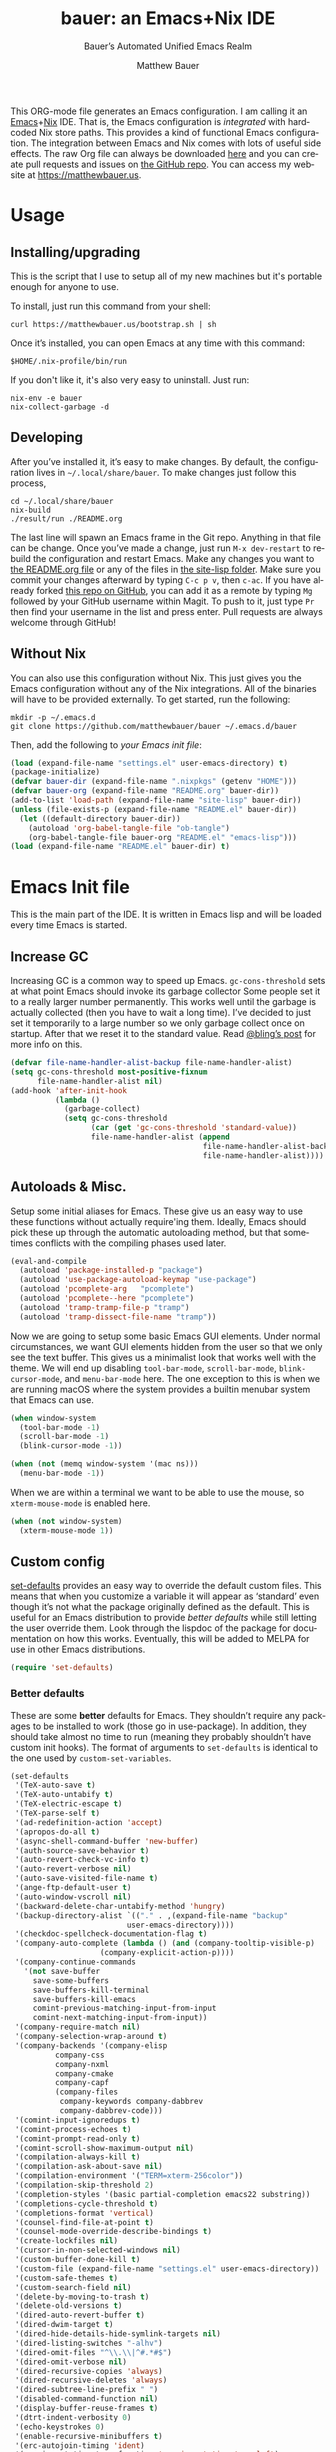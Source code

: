 #+title: bauer: an Emacs+Nix IDE
#+author: Matthew Bauer
#+email: mjbauer95@gmail.com
#+subtitle: Bauer’s Automated Unified Emacs Realm
#+description: My Emacs configuration
#+language: en
#+options: c:nil d:t e:t f:t H:3 p:nil ':t *:t -:t ::t <:t \n:nil ^:{} |:t
#+options: arch:nil author:t broken-links:nil
#+options: creator:t date:t email:t inline:nil num:nil pri:t
#+options: prop:nil stat:t tags:nil tasks:nil tex:t timestamp:t title:t toc:nil
#+property: header-args :cache yes :comments link
#+property: header-args:emacs-lisp :results output silent
#+latex_header: \usepackage{parskip}
#+latex_header: \usepackage{inconsolata}
#+latex_header: \usepackage[utf8]{inputenc}
#+latex_header: \usepackage{alltt}
#+latex_header: \usepackage{upquote}
#+tags: noexport notangle
#+startup: hideblocks indent align entitiespretty
#+export_file_name: index
#+keywords: dotfiles config ide emacs nix bauer
#+html_head: <link rel=stylesheet href=https://matthewbauer.us/style.css /> <meta name=viewport content="width=device-width, initial-scale=1.0">
#+link_home: http://matthewbauer.us
#+link_up: http://matthewbauer.us/bauer/

This ORG-mode file generates an Emacs configuration. I am calling it an
[[https://www.gnu.org/s/emacs/][Emacs]]+[[https://nixos.org][Nix]] IDE. That is, the Emacs configuration is /integrated/ with hardcoded
Nix store paths. This provides a kind of functional Emacs configuration. The
integration between Emacs and Nix comes with lots of useful side effects. The
raw Org file can always be downloaded [[https://matthewbauer.us/bauer/README.org][here]] and you can create pull requests and
issues on [[https://github.com/matthewbauer/bauer][the GitHub repo]]. You can access my website at https://matthewbauer.us.

#+TOC: headlines 2

* Usage
:PROPERTIES:
:header-args: :tangle no
:END:

** Installing/upgrading

This is the script that I use to setup all of my new machines but it's portable
enough for anyone to use.

To install, just run this command from your shell:

#+BEGIN_SRC shell
curl https://matthewbauer.us/bootstrap.sh | sh
#+END_SRC

Once it’s installed, you can open Emacs at any time with this command:

#+BEGIN_SRC shell
$HOME/.nix-profile/bin/run
#+END_SRC

If you don't like it, it's also very easy to uninstall. Just run:

#+BEGIN_SRC shell
nix-env -e bauer
nix-collect-garbage -d
#+END_SRC

** Developing

After you’ve installed it, it’s easy to make changes. By default, the
configuration lives in =~/.local/share/bauer=. To make changes just follow this
process,

#+BEGIN_SRC shell
cd ~/.local/share/bauer
nix-build
./result/run ./README.org
#+END_SRC

The last line will spawn an Emacs frame in the Git repo. Anything in that file
can be change. Once you’ve made a change, just run =M-x dev-restart= to rebuild
the configuration and restart Emacs. Make any changes you want to [[./README.org][the README.org
file]] or any of the files in [[./site-lisp][the site-lisp folder]]. Make sure you commit your
changes afterward by typing =C-c p v=, then =c-ac=. If you have already forked
[[https://github.com/matthewbauer/bauer][this repo on GitHub]], you can add it as a remote by typing =Mg= followed by your
GitHub username within Magit. To push to it, just type =Pr= then find your
username in the list and press enter. Pull requests are always welcome through
GitHub!

** Without Nix
:PROPERTIES:
:CUSTOM_ID: nonix
:header-args: :tangle no
:END:

You can also use this configuration without Nix. This just gives you the Emacs
configuration without any of the Nix integrations. All of the binaries will have
to be provided externally. To get started, run the following:

#+BEGIN_SRC shell
mkdir -p ~/.emacs.d
git clone https://github.com/matthewbauer/bauer ~/.emacs.d/bauer
#+END_SRC

Then, add the following to [[~/.emacs.d/init.el][your Emacs init file]]:

#+BEGIN_SRC emacs-lisp :tangle init.el
(load (expand-file-name "settings.el" user-emacs-directory) t)
(package-initialize)
(defvar bauer-dir (expand-file-name ".nixpkgs" (getenv "HOME")))
(defvar bauer-org (expand-file-name "README.org" bauer-dir))
(add-to-list 'load-path (expand-file-name "site-lisp" bauer-dir))
(unless (file-exists-p (expand-file-name "README.el" bauer-dir))
  (let ((default-directory bauer-dir))
    (autoload 'org-babel-tangle-file "ob-tangle")
    (org-babel-tangle-file bauer-org "README.el" "emacs-lisp")))
(load (expand-file-name "README.el" bauer-dir) t)
#+END_SRC
* Emacs Init file
:PROPERTIES:
:header-args: :tangle yes :comments link
:END:

This is the main part of the IDE. It is written in Emacs lisp and will be loaded
every time Emacs is started.

** Increase GC

Increasing GC is a common way to speed up Emacs. =gc-cons-threshold= sets at
what point Emacs should invoke its garbage collector Some people set it to a
really larger number permanently. This works well until the garbage is actually
collected (then you have to wait a long time). I’ve decided to just set it
temporarily to a large number so we only garbage collect once on startup. After
that we reset it to the standard value. Read [[http://bling.github.io/blog/2016/01/18/why-are-you-changing-gc-cons-threshold/][@bling’s post]] for more info on
this.

#+BEGIN_SRC emacs-lisp
  (defvar file-name-handler-alist-backup file-name-handler-alist)
  (setq gc-cons-threshold most-positive-fixnum
        file-name-handler-alist nil)
  (add-hook 'after-init-hook
            (lambda ()
              (garbage-collect)
              (setq gc-cons-threshold
                    (car (get 'gc-cons-threshold 'standard-value))
                    file-name-handler-alist (append
                                             file-name-handler-alist-backup
                                             file-name-handler-alist))))
#+END_SRC

** Autoloads & Misc.

Setup some initial aliases for Emacs. These give us an easy way to use these
functions without actually require'ing them. Ideally, Emacs should pick these up
through the automatic autoloading method, but that sometimes conflicts with the
compiling phases used later.

#+BEGIN_SRC emacs-lisp
  (eval-and-compile
    (autoload 'package-installed-p "package")
    (autoload 'use-package-autoload-keymap "use-package")
    (autoload 'pcomplete-arg   "pcomplete")
    (autoload 'pcomplete--here "pcomplete")
    (autoload 'tramp-tramp-file-p "tramp")
    (autoload 'tramp-dissect-file-name "tramp"))
#+END_SRC

Now we are going to setup some basic Emacs GUI elements. Under normal
circumstances, we want GUI elements hidden from the user so that we only see the
text buffer. This gives us a minimalist look that works well with the theme. We
will end up disabling =tool-bar-mode=, =scroll-bar-mode=, =blink-cursor-mode=,
and =menu-bar-mode= here. The one exception to this is when we are running macOS
where the system provides a builtin menubar system that Emacs can use.

#+BEGIN_SRC  emacs-lisp
  (when window-system
    (tool-bar-mode -1)
    (scroll-bar-mode -1)
    (blink-cursor-mode -1))

  (when (not (memq window-system '(mac ns)))
    (menu-bar-mode -1))
#+END_SRC

When we are within a terminal we want to be able to use the mouse, so
=xterm-mouse-mode= is enabled here.

#+BEGIN_SRC  emacs-lisp
  (when (not window-system)
    (xterm-mouse-mode 1))
#+END_SRC

** Custom config

[[./lisp/set-defaults.el][set-defaults]] provides an easy way to override the default custom files. This
means that when you customize a variable it will appear as ‘standard’ even
though it’s not what the package originally defined as the default. This is
useful for an Emacs distribution to provide /better defaults/ while still
letting the user override them. Look through the lispdoc of the package for
documentation on how this works. Eventually, this will be added to MELPA for use
in other Emacs distributions.

#+BEGIN_SRC emacs-lisp
  (require 'set-defaults)
#+END_SRC

*** Better defaults

These are some *better* defaults for Emacs. They shouldn’t require any packages
to be installed to work (those go in use-package). In addition, they should take
almost no time to run (meaning they probably shouldn’t have custom init hooks).
The format of arguments to =set-defaults= is identical to the one used by =custom-set-variables=.

#+BEGIN_SRC emacs-lisp
  (set-defaults
   '(TeX-auto-save t)
   '(TeX-auto-untabify t)
   '(TeX-electric-escape t)
   '(TeX-parse-self t)
   '(ad-redefinition-action 'accept)
   '(apropos-do-all t)
   '(async-shell-command-buffer 'new-buffer)
   '(auth-source-save-behavior t)
   '(auto-revert-check-vc-info t)
   '(auto-revert-verbose nil)
   '(auto-save-visited-file-name t)
   '(ange-ftp-default-user t)
   '(auto-window-vscroll nil)
   '(backward-delete-char-untabify-method 'hungry)
   '(backup-directory-alist `(("." . ,(expand-file-name "backup"
							user-emacs-directory))))
   '(checkdoc-spellcheck-documentation-flag t)
   '(company-auto-complete (lambda () (and (company-tooltip-visible-p)
				      (company-explicit-action-p))))
   '(company-continue-commands
     '(not save-buffer
	   save-some-buffers
	   save-buffers-kill-terminal
	   save-buffers-kill-emacs
	   comint-previous-matching-input-from-input
	   comint-next-matching-input-from-input))
   '(company-require-match nil)
   '(company-selection-wrap-around t)
   '(company-backends '(company-elisp
			company-css
			company-nxml
			company-cmake
			company-capf
			(company-files
			 company-keywords company-dabbrev
			 company-dabbrev-code)))
   '(comint-input-ignoredups t)
   '(comint-process-echoes t)
   '(comint-prompt-read-only t)
   '(comint-scroll-show-maximum-output nil)
   '(compilation-always-kill t)
   '(compilation-ask-about-save nil)
   '(compilation-environment '("TERM=xterm-256color"))
   '(compilation-skip-threshold 2)
   '(completion-styles '(basic partial-completion emacs22 substring))
   '(completions-cycle-threshold t)
   '(completions-format 'vertical)
   '(counsel-find-file-at-point t)
   '(counsel-mode-override-describe-bindings t)
   '(create-lockfiles nil)
   '(cursor-in-non-selected-windows nil)
   '(custom-buffer-done-kill t)
   '(custom-file (expand-file-name "settings.el" user-emacs-directory))
   '(custom-safe-themes t)
   '(custom-search-field nil)
   '(delete-by-moving-to-trash t)
   '(delete-old-versions t)
   '(dired-auto-revert-buffer t)
   '(dired-dwim-target t)
   '(dired-hide-details-hide-symlink-targets nil)
   '(dired-listing-switches "-alhv")
   '(dired-omit-files "^\\.\\|^#.*#$")
   '(dired-omit-verbose nil)
   '(dired-recursive-copies 'always)
   '(dired-recursive-deletes 'always)
   '(dired-subtree-line-prefix " ")
   '(disabled-command-function nil)
   '(display-buffer-reuse-frames t)
   '(dtrt-indent-verbosity 0)
   '(echo-keystrokes 0)
   '(enable-recursive-minibuffers t)
   '(erc-autojoin-timing 'ident)
   '(erc-insert-timestamp-function 'erc-insert-timestamp-left)
   '(erc-interpret-mirc-color t)
   '(erc-join-buffer 'bury)
   '(erc-kill-buffer-on-part t)
   '(erc-kill-queries-on-quit t)
   '(erc-kill-server-buffer-on-quit t)
   '(erc-log-write-after-send t)
   '(erc-lurker-hide-list '("JOIN" "NICK" "PART" "QUIT" "MODE"))
   '(erc-prompt (lambda nil (concat "[" (buffer-name) "]")))
   '(erc-prompt-for-password nil)
   '(erc-query-display 'buffer)
   '(erc-rename-buffers t)
   '(erc-timestamp-format "%H:%M ")
   '(erc-timestamp-only-if-changed-flag nil)
   '(erc-try-new-nick-p nil)
   '(erc-user-full-name 'user-full-name)
   '(eshell-banner-message "")
   '(eshell-cmpl-autolist t)
   '(eshell-cmpl-cycle-completions nil)
   '(eshell-cmpl-cycle-cutoff-length 2)
   '(eshell-cmpl-ignore-case t)
   '(eshell-cp-overwrite-files nil)
   '(eshell-default-target-is-dot t)
   '(eshell-destroy-buffer-when-process-dies t)
   '(eshell-hist-ignoredups t)
   '(eshell-history-size nil)
   '(eshell-list-files-after-cd t)
   '(eshell-ls-dired-initial-args '("-h"))
   '(eshell-ls-initial-args "-h")
   '(eshell-review-quick-commands t)
   '(eshell-prompt-function
     (lambda () (concat (when (tramp-tramp-file-p default-directory)
			  (concat (tramp-file-name-user
				   (tramp-dissect-file-name default-directory))
				  "@"
				  (tramp-file-name-host
				   (tramp-dissect-file-name
				    default-directory))
				  " "))
			(let ((dir (eshell/pwd)))
			  (if (string= dir (getenv "HOME")) "~"
			    (let ((dirname (file-name-nondirectory dir)))
			      (if (string= dirname "") "/" dirname))))
			(if (= (user-uid) 0) " # " " $ "))))
   '(eval-expression-print-level nil)
   '(expand-region-contract-fast-key "j")
   '(explicit-shell-args
     '("-c" "export EMACS= INSIDE_EMACS=; stty echo; shell"))
   '(find-ls-option '("-print0 | xargs -P4 -0 ls -ldN" . "-ldN"))
   '(find-ls-subdir-switches "-ldN")
   '(flycheck-display-errors-function
     'flycheck-display-error-messages-unless-error-list)
   '(flycheck-global-modes '(not erc-mode
				 message-mode
				 git-commit-mode
				 view-mode
				 outline-mode
				 text-mode
				 org-mode))
   '(flycheck-standard-error-navigation nil)
   '(flyspell-highlight-properties nil)
   '(flyspell-issue-welcome-flag nil)
   '(frame-title-format '(:eval (if (buffer-file-name)
				    (abbreviate-file-name (buffer-file-name))
				  "%b")))
   '(gnuplot-inline-image-mode 'dedicated)
   '(haskell-ask-also-kill-buffers nil)
   '(haskell-interactive-mode-scroll-to-bottom t)
   '(haskell-process-args-stack-ghci
     '("--ghci-options=-ferror-spans"
       "--ghci-options=-fno-diagnostics-show-caret"
       "--no-build"
       "--no-load"))
   '(haskell-process-load-or-reload-prompt t)
   '(haskell-process-prompt-restart-on-cabal-change nil)
   '(haskell-process-show-debug-tips nil)
   '(haskell-process-suggest-haskell-docs-imports t)
   '(haskell-process-suggest-hoogle-imports t)
   '(haskell-process-suggest-remove-import-lines t)
   '(haskell-process-suggest-restart nil)
   '(haskell-process-use-presentation-mode nil)
   '(help-window-select t)
   '(hideshowvis-ignore-same-line nil)
   '(highlight-nonselected-windows nil)
   '(history-delete-duplicates t)
   '(ibuffer-default-display-maybe-show-predicates t)
   '(ibuffer-expert t)
   '(ibuffer-formats '((mark modified read-only " " (name 16 -1) " "
			     (size 6 -1 :right) " " (mode 16 16) " " filename)
		       (mark " " (name 16 -1) " " filename)))
   '(ibuffer-maybe-show-regexps nil)
   '(ibuffer-show-empty-filter-groups nil)
   '(ibuffer-shrink-to-minimum-size t)
   '(ibuffer-use-other-window t)
   '(iedit-toggle-key-default nil)
   '(imenu-auto-rescan t)
   '(indicate-empty-lines t)
   '(inhibit-startup-echo-area-message t)
   '(inhibit-startup-screen t)
   '(initial-scratch-message "")
   '(initial-major-mode 'fundamental-mode)
   '(ispell-extra-args '("--sug-mode=ultra"))
   '(ispell-quietly t)
   '(ispell-silently-savep t)
   '(jit-lock-defer-time 0.25)
   '(js2-mode-show-parse-errors nil)
   '(js2-mode-show-strict-warnings nil)
   '(js2-strict-missing-semi-warning nil)
   '(kill-do-not-save-duplicates t)
   '(kill-whole-line t)
   '(load-prefer-newer t)
   '(mac-allow-anti-aliasing t)
   '(mac-command-key-is-meta t)
   '(mac-command-modifier 'meta)
   '(mac-frame-tabbing t)
   '(mac-option-key-is-meta nil)
   '(mac-option-modifier 'super)
   '(mac-right-option-modifier nil)
   '(mac-system-move-file-to-trash-use-finder t)
   '(magit-ediff-dwim-show-on-hunks t)
   '(magit-highlight-trailing-whitespace nil)
   '(magit-highlight-whitespace nil)
   '(magit-log-auto-more t)
   '(magit-no-confirm t)
   '(magit-process-find-password-functions
     '(magit-process-password-auth-source))
   '(magit-process-popup-time 15)
   '(magit-save-repository-buffers 'dontask)
   '(magit-stage-all-confirm nil)
   '(magit-unstage-all-confirm nil)
   '(mmm-global-mode 'buffers-with-submode-classes)
   '(mmm-submode-decoration-level 2)
   '(minibuffer-prompt-properties
     '(read-only t cursor-intangible t face minibuffer-prompt))
   '(next-error-recenter t)
   '(notmuch-show-logo nil)
   '(nrepl-log-messages t)
   '(ns-function-modifier 'hyper)
   '(ns-pop-up-frames nil)
   '(nsm-save-host-names t)
   '(nxml-sexp-element-flag t)
   '(nxml-slash-auto-complete-flag t)
   '(org-confirm-babel-evaluate nil)
   '(org-edit-src-turn-on-auto-save t)
   '(org-export-with-toc nil)
   '(org-html-htmlize-output-type (quote css))
   '(org-latex-listings (quote minted))
   '(org-log-done 'time)
   '(org-special-ctrl-a/e t)
   '(org-support-shift-select t)
   '(package-archives '(("melpa" . "https://melpa.org/packages/")
			("org" . "http://orgmode.org/elpa/")
			("gnu" . "https://elpa.gnu.org/packages/")))
   '(pcomplete-compare-entries-function 'file-newer-than-file-p)
   '(projectile-globally-ignored-files '(".DS_Store" "TAGS"))
   '(projectile-ignored-project-function 'file-remote-p)
   '(projectile-mode-line '(:eval
			    (if (and (ignore-errors (projectile-project-p))
				     (not (file-remote-p default-directory)))
				(format " Projectile[%s]"
					(projectile-project-name)) "")))
   '(projectile-switch-project-action 'projectile-dired)
   '(projectile-verbose nil)
   '(proof-auto-action-when-deactivating-scripting 'retract)
   '(proof-autosend-enable nil)
   '(proof-electric-terminator-enable t)
   '(proof-fast-process-buffer nil)
   '(proof-script-fly-past-comments t)
   '(proof-shell-fiddle-frames nil)
   '(proof-splash-enable nil)
   '(proof-sticky-errors t)
   '(proof-tidy-response t)
   '(reb-re-syntax 'string)
   '(resize-mini-windows t)
   '(ring-bell-function 'ignore)
   '(ruby-insert-encoding-magic-comment nil)
   '(save-abbrevs 'silently)
   '(save-interprogram-paste-before-kill t)
   '(savehist-additional-variables '(search-ring
				     regexp-search-ring
				     kill-ring
				     comint-input-ring
				     kmacro-ring
				     sr-history-registry
				     file-name-history
				     tablist-name-filter))
   '(savehist-ignored-variables '(load-history
				  flyspell-auto-correct-ring kill-ring))
   '(scroll-preserve-screen-position 'always)
   '(scroll-conservatively 101)
   '(sentence-end-double-space nil)
   '(set-mark-command-repeat-pop t)
   '(shell-completion-execonly nil)
   '(shell-input-autoexpand nil)
   '(sh-learn-basic-offset t)
   ;; '(show-paren-delay 0)
   '(sp-autoskip-closing-pair 'always)
   '(sp-highlight-pair-overlay nil)
   '(switch-to-buffer-preserve-window-point t)
   '(tab-always-indent 'complete)
   '(term-input-autoexpand t)
   '(term-input-ignoredups t)
   '(term-input-ring-file-name t)
   '(text-quoting-style 'quote)
   '(tramp-default-proxies-alist '(((regexp-quote (system-name)) nil nil)
				   (nil "\\`root\\'" "/ssh:%h:")
				   (".*" "\\`root\\'" "/ssh:%h:")))
   '(tls-checktrust t)
   '(uniquify-buffer-name-style 'forward)
   '(uniquify-ignore-buffers-re "^\\*")
   '(uniquify-separator "/")
   '(use-dialog-box nil)
   '(use-file-dialog nil)
   '(use-package-always-defer t)
   '(version-control t)
   '(vc-allow-async-revert t)
   '(vc-command-messages t)
   '(vc-git-diff-switches '("-w" "-U3"))
   '(vc-follow-symlinks nil)
   '(vc-ignore-dir-regexp
     (concat "\\(\\(\\`"
	     "\\(?:[\\/][\\/][^\\/]+[\\/]\\|/\\(?:net\\|afs\\|\\.\\.\\.\\)/\\)"
	     "\\'\\)\\|\\(\\`/[^/|:][^/|]*:\\)\\)\\|\\(\\`/[^/|:][^/|]*:\\)"))
   '(vc-make-backup-files t)
   '(view-read-only t)
   '(view-inhibit-help-message t)
   '(visible-bell t)
   '(woman-imenu t)
   '(x-stretch-cursor t)
   '(which-key-lighter "")
   '(whitespace-action '(cleanup auto-cleanup))
   '(whitespace-style '(face trailing lines space-before-tab empty lines-style))
   )
#+END_SRC

*** Site paths

Now, pull in generated paths from =site-paths.el=. Nix will generate this file
automatically for us and different Emacs variables will be set to their Nix
store derivation paths. Everything should work fine if you don’t have this
available, though. If you are in Emacs and already have the IDE installed you
can inspect this file by typing =C-h C-l site-paths=. It will look similar to a
=settings.el= file where each line corresponds to a customizable variable.
Unlike =settings.el=, each entry is path in the Nix store and we verify it
exists before setting it.

#+BEGIN_SRC emacs-lisp
  (load "site-paths" t)
#+END_SRC

*** Set environment

=set-envs= is provided by [[./lisp/set-defaults.el][set-defaults]]. We can use it like
=custom-set-variables=, just it calls =setenv= instead of =setq=. All of
these entries correspond to environment variables that we want to always be
set in the Emacs process.

#+BEGIN_SRC emacs-lisp
  (set-envs
   '("EDITOR" "emacsclient")
   '("LANG" "en_US.UTF-8")
   '("LC_ALL" "en_US.UTF-8")
   '("NODE_NO_READLINE" "1")
   '("PAGER" "cat")
   '("PS1" "\\W > ")
   )
#+END_SRC

*** Load custom file

This file allows users to override the above defaults. This will mean you
can use custom as you normally would in vanilla Emacs.

#+BEGIN_SRC emacs-lisp
  (load custom-file t)
#+END_SRC

** Setup use-package

[[https://github.com/jwiegley/use-package][use-package]] is an Emacs package by John Weigley allowing users to easily
configure other Emacs packages. It’s quite useful and it will be used
extensively in this project.

Now to get =use-package= we will require =package.el= and initialize it if
site-paths is not setup (meaning we’re outside the Nix expression). Because
site-paths should be available (unless you don’t have Nix), we can skip this
step. All of this is marked ‘eval-and-compile’ to make sure the compiler picks
it up on build phase.

So, there are basically two modes for using this configuration. One when
packages are installed externally (through Nix) and another where they are
installed internally. This is captured in the variable ‘needs-package-init’
which will be t when we want to use the builtin package.el and will be nli when
we want to just assume everything is available.

#+BEGIN_SRC emacs-lisp
  (eval-and-compile
    (setq needs-package-init (and (not (locate-library "site-paths"))
				  (not (and (boundp 'use-package-list--is-running)
					    use-package-list--is-running)))))
#+END_SRC

First handle using =package.el=. We will do all of the work of bootstrapping
here including running =package-initialize= and ensuring =use-package= and
=delight= are installed.

#+BEGIN_SRC emacs-lisp
  (when needs-package-init
    (require 'package)
    (package-initialize)
    (unless (package-installed-p 'use-package)
      (package-refresh-contents)
      (package-install 'use-package))
    (unless (package-installed-p 'delight)
      (package-refresh-contents)
      (package-install 'delight)))
#+END_SRC

Actually require =use-package=,

#+BEGIN_SRC emacs-lisp
  (eval-and-compile
    (require 'delight)
    (require 'bind-key)
    (require 'use-package))
#+END_SRC

Now let’s handle the case where all of the packages are already provided.
Basically, we’ll prevent use-package from running ‘ensure’ on anything.

#+BEGIN_SRC emacs-lisp
  (eval-and-compile
    (setq use-package-always-ensure needs-package-init)
    ;; (setq use-package-expand-minimally (not needs-package-init))
    (when (not needs-package-init)
      (setq use-package-ensure-function 'ignore
            package-enable-at-startup nil
            package--init-file-ensured t)))
#+END_SRC

** Key bindings

Using bind-key, setup some simple key bindings. None of these should overwrite
Emacs’ default keybindings. Also, they should only require vanilla Emacs to work
(non-vanilla Emacs key bindings should be put in their =use-package=
declaration). These are meant to all be as close to vanilla Emacs as possible. I
try to avoid extremely specific key binds here.

What is overwritten can be seen with =M-x describe-personal-keybindings=. The
goal is to overwrite as little as possible. When it is necessary to overwrite
Emacs keybinds, documentation on why should be provided.

First we include a library that provides some nice helper functions that will be
used as key bindings.

#+BEGIN_SRC emacs-lisp
  (require 'bauer)
#+END_SRC

Now we will call =bind-keys= and give it keys to bind and what function to run
when those keys are pressed. Note on syntax of bind-keys: if you are unfamiliar
with how Emacs key binding works, you should read through [[https://www.masteringemacs.org/article/mastering-key-bindings-emacs][this article]].

#+BEGIN_SRC emacs-lisp
  (bind-keys
   ("C-c C-u" . rename-uniquely)
   ("C-x ~" . (lambda () (interactive) (find-file "~")))
   ("C-x /" . (lambda () (interactive) (find-file "/")))
   ("C-c C-o" . browse-url-at-point)
   ("H-l" . browse-url-at-point)
   ("C-x 5 3" . iconify-frame)
   ("C-x 5 4" . toggle-frame-fullscreen)
   ("s-SPC" . cycle-spacing)
   ("C-c w w" . whitespace-mode)
   ("<C-return>" . other-window)
   ("s-o" . other-window)
   ("C-z" . delete-other-windows)
   ("M-g l" . goto-line)
   ("<C-M-backspace>" . backward-kill-sexp)
   ("C-x t" . toggle-truncate-lines)
   ("C-x v H" . vc-region-history)
   ("C-c SPC" . just-one-space)
   ("C-c f" . flush-lines)
   ("C-c o" . customize-option)
   ("C-c O" . customize-group)
   ("C-c F" . customize-face)
   ("C-c q" . fill-region)
   ("C-c s" . replace-string)
   ("C-c u" . rename-uniquely)
   ("C-c z" . clean-buffer-list)
   ("C-c =" . count-matches)
   ("C-c ;" . comment-or-uncomment-region)
   ("M-+" . text-scale-increase)
   ("M-_" . text-scale-decrease)

   ("H-c" . compile)
   ("s-1" . other-frame)
   ("<s-return>" . toggle-frame-fullscreen)

   ("s-C-<left>" . enlarge-window-horizontally)
   ("s-C-<right>" . shrink-window-horizontally)
   ("s-C-<down>" . shrink-window)
   ("s-C-<up>" . enlarge-window)

   ("<S-s-up>" . shrink-window)
   ("<S-s-down>" . enlarge-window)

   ("<s-down>" . windmove-down)
   ("<s-up>" . windmove-up)
   ("<s-left>" . windmove-left)
   ("<s-right>" . windmove-right)

   ("C-c [" . align-regexp)
   ("M-s d" . find-grep-dired)
   ("M-s F" . find-grep)
   ("M-s G" . grep)
   ("s-/" . comment-or-uncomment-region)

   ("C-x M-p" . (lambda () (interactive) (save-excursion (other-window 1)
                                                         (quit-window))))

   ("C-M--" . (lambda () (interactive) (update-font-size -1 t)))
   ("C-M-=" . (lambda () (interactive) (update-font-size 1 t)))
   ("C-M-0" . (lambda () (interactive) (update-font-size 12 nil)))

   ("M-n" . next-error)
   ("M-p" . previous-error)

   ("C-c m b" . eval-buffer)
   ("C-c m e" . eval-last-sexp)
   ("C-c m i" . eval-expression)
   ("C-c m d" . eval-defun)
   ("C-c m n" . eval-print-last-sexp)
   ("C-c m r" . eval-region)

   ("C-x r q" . save-buffers-kill-terminal)
   ;; ("C-x C-c" . delete-frame)
   ;; ("C-c n" . cleanup-buffer)
   ;; ("C-c C-n" . cleanup-buffer)
   ("C-c C-<return>" . delete-blank-lines)
   ("C-<f10>" . menu-bar-mode)
   ("C-x M-g" . browse-url-at-point)

   ("C-s" . isearch-forward-regexp)
   ("C-r" . isearch-backward-regexp)
   ("C-S-s" . isearch-forward)
   ("C-S-r" . isearch-backward)

   ;; unsupported
   ;; ("C-\"" . toggle-quotes)
   ("M-s l" . sort-lines)
   ;; ("C-+" . change-number-at-point)
   ;; ("C-?" . substract-number-at-point)
   ;; ("C-x C-y" . browse-kill-ring)
   ;; ("C-x M-j" . (lambda () (interactive) (dired-jump 1)))

   ("M-s m" . multi-occur)
   ("M-s M" . multi-occur-in-matching-buffers)
   ("M-s f" . find-name-dired)
   ("C-c i i" . imenu)
   ("C-c I" . bauer-find-config))

  (bind-keys
   :package view
   :map view-mode-map
   ("n" . next-line)
   ("p" . previous-line)
   ("j" . next-line)
   ("k" . previous-line)
   ("l" . forward-char)
   ("f" . forward-char)
   ("b" . backward-char)
   ("e" . end-of-line)
   ("a" . beginning-of-line))

  (bind-keys
   :package iso-transl
   :map iso-transl-ctl-x-8-map
   ("' /" . "′")
   ("\" /" . "″")
   ("\" (" . "“")
   ("\" )" . "”")
   ("' (" . "‘" )
   ("' )" . "’" )
   ("4 < -" . "←")
   ("4 - >" . "→")
   ("4 b" . "←")
   ("4 f" . "→")
   ("4 p" . "↑")
   ("4 n" . "↓")
   ("<down>" . "⇓")
   ("<S-down>" . "↓")
   ("<left>" . "⇐")
   ("<S-left>" . "←")
   ("<right>" . "⇒")
   ("<S-right>" . "→")
   ("<up>" . "⇑")
   ("<S-up>" .	"↑")
   ("," .  "…"))

  (bind-keys
   :prefix-map bauer-git
   :prefix "s-g"
   ("l" . magit-clone)

   :prefix-map bauer-help
   :prefix "s-h"
   ("k" . describe-personal-keybindings)
   ("p" . ffap)
   ("m" . man)
   ("w" . woman))

  (unless window-system
    (global-set-key (kbd "<mouse-4>") 'scroll-down-line)
    (global-set-key (kbd "<mouse-5>") 'scroll-up-line)

    ;; (when (string-equal system-type "darwin")

    ;;   (defun pbpaste ()
    ;;     (shell-command-to-string "pbpaste"))

    ;;   (defun pcopy (text &optional push)
    ;;     (let ((process-connection-type nil))
    ;;       (let ((proc (start-process "pbcopy" "*Messages*" "pbcopy")))
    ;;         (process-send-string proc text)
    ;;         (process-send-eof proc))))

    ;;   (setq interprogram-cut-function 'pbcopy)
    ;;   (setq interprogram-paste-function 'pbpaste))
    )
#+END_SRC

** Setup installer

Installer provides installation and upgrading functionality. You can upgrade the
IDE at any time by typing =M-x upgrade= from within Emacs. You may have to
restart Emacs for the upgrade to take place. See [[./lisp/installer.el][installer.el]] for documentation.

#+BEGIN_SRC emacs-lisp
  (require 'installer nil t)
#+END_SRC

** Packages

Each of these entries are =use-package= calls that will both install and load
the package for us. The most important are listed first in “Essentials”.
“Built-in" Emacs packages are also configured. Next comes the “Programming
Language” modes. Finally, we list some miscellaneous modes.

This is an alphabetized listing of all Emacs packages needed by the IDE. To
resort, go to one of the package group headings and type =C-c ^ a=.

*** Essentials

These are the best and most useful modes available to us in Emacs world.

**** aggressive-indent
[[https://github.com/Malabarba/aggressive-indent-mode][GitHub]]

Automatically indent code as you type. Only enabled for Lisp currently.

#+BEGIN_SRC emacs-lisp
  (use-package aggressive-indent
    :hook ((emacs-lisp-mode
	    inferior-emacs-lisp-mode
	    ielm-mode
	    lisp-mode
	    inferior-lisp-mode
	    isp-interaction-mode
	    slime-repl-mode) . aggressive-indent-mode))
#+END_SRC

**** Apropospriate Theme

[[https://github.com/waymondo/apropospriate-theme][GitHub]]

This is the theme I use and it works well for this configuration. It is dark
with high contrast. We will only enable it when we are running with GUI Emacs.

#+BEGIN_SRC emacs-lisp
  (use-package apropospriate-theme
    :if window-system
    :init
    (add-to-list 'custom-theme-load-path
                 (file-name-directory (locate-library "apropospriate-theme")))
    (load-theme 'apropospriate-dark t))
#+END_SRC

**** Company

[[http://company-mode.github.io][Website]]

Company provides completions in Emacs. Activate them by pressing =C-M-i=.

#+BEGIN_SRC emacs-lisp
  (load "company-autoloads" t t)
  (use-package company
    :commands global-company-mode
    :delight
    :demand
    :preface
    (defun company-complete-common-or-cycle-backward ()
      "Complete common prefix or cycle backward."
      (interactive)
      (company-complete-common-or-cycle -1))
    :bind (:map company-mode-map
                ("C-M-i" . company-complete-common-or-cycle)
                :map company-active-map
                ("RET" . company-complete-selection)
                ([return] . company-complete-selection)
                ("C-j" . company-complete-selection)

                ("TAB" . company-complete-common-or-cycle)
                ("<tab>" . company-complete-common-or-cycle)
                ("S-TAB" . company-complete-common-or-cycle-backward)
                ("<backtab>" . company-complete-common-or-cycle-backward)
                ("C-n" . company-select-next)
                ("C-p" . company-select-previous)

                ("C-/" . company-search-candidates)
                ("C-M-/" . company-filter-candidates)
                ("C-d" . company-show-doc-buffer)
                )
    :hook ((minibuffer-setup . company-mode)
           (minibuffer-setup . (lambda ()
                                 (setq-local company-frontends
                                             '(company-preview-frontend))))
           (after-init . global-company-mode))
    :config
    (advice-add 'completion-at-point :override 'company-complete-common-or-cycle)
    (global-company-mode))
  (use-package readline-complete
    :commands company-readline
    :hook (shell-mode . (lambda () (setq-local company-backends
                                          '(company-readline)))))
  (use-package company-irony
    :commands company-irony
    :hook (irony-mode . (lambda () (setq-local company-backends
                                          '(company-irony)))))
  (use-package company-restclient
    :commands company-restclient
    :hook (restclient-mode . (lambda () (setq-local company-backends
                                               '(company-restclient)))))
  (use-package company-anaconda
    :commands company-anaconda
    :hook (anaconda-mode . (lambda () (setq-local company-backends
                                             '(company-anaconda
                                               :with company-capf)))))
  (use-package company-jedi
    :commands company-jedi
    :hook (python-mode . (lambda () (setq-local company-backends
                                           '(company-jedi)))))
  (use-package company-tern
    :commands company-tern
    :hook (tern-mode . (lambda () (setq-local company-backends '(company-tern)))))
  (use-package company-ghc
    :commands company-ghc
    :hook (haskell-mode . (lambda () (setq-local company-backends
                                            '(company-ghc)))))
  (use-package company-auctex
    :commands (company-auctex company-auctext-labels
                              company-auctest-bibs company-auctex-macros
                              company-auctext-symbols
                              company-auctext-environments)
    :hook (tex-mode . (lambda ()
                         (setq-local company-backends nil)
                         (add-to-list 'company-backends 'company-auctex-labels)
                         (add-to-list 'company-backends 'company-auctex-bibs)
                         (add-to-list 'company-backends
                                      '(company-auctex-macros
                                        company-auctex-symbols
                                        company-auctex-environments)))))
  (use-package company-web
    :preface
    (autoload 'company-web-html "company-web-html")
    (autoload 'company-web-jade "company-web-jade")
    (autoload 'company-web-slim "company-web-slim")
    :hook ((web-mode . (lambda ()
      (setq-local company-backends nil)
      (add-to-list 'company-backends 'company-web-html)
      (add-to-list 'company-backends 'company-web-jade)
      (add-to-list 'company-backends 'company-web-slim)))))
  (use-package company-math
    :preface
    (autoload 'company-math-symbols-latex "company-math")
    (autoload 'company-latex-commands "company-math")
    :hook (TeX-mode . (lambda () (setq-local company-backends
                                         '(company-math-symbols-latex
                                           company-latex-commands)))))
  (use-package company-coq
    :hook (coq-mode . company-coq-mode))
#+END_SRC
**** Counsel

[[https://github.com/abo-abo/swiper][GitHub]]

Counsel provides a better selection experience to the default Emacs.

Counsel is only enabled on non-Windows systems. This is due to an issue in
counsel-find-file, see https://github.com/abo-abo/swiper/issues/773 for more
info.

#+BEGIN_SRC emacs-lisp
  (use-package counsel
    :disabled
    :commands (counsel-mode counsel-descbinds counsel-grep-or-swiper)

    ;; counsel doesn’t work well with windows drives
    ;; see https://github.com/abo-abo/swiper/issues/773
    ;; :if (not (string= system-type "windows-nt"))

    :bind* (([remap execute-extended-command] . counsel-M-x)
	    ;; ("s-c s-f" . counsel-find-file)
	    ;; ([remap find-file] . counsel-find-file)
	    ([remap find-library] . counsel-find-library)
	    ;; ([remap describe-function] . counsel-describe-function)
	    ;; ([remap describe-variable] . counsel-describe-variable)
	    ([remap describe-bindings]	. counsel-descbinds)
	    ([remap describe-face]  . counsel-describe-faces)
	    ([remap list-faces-display] . counsel-faces)
	    ([remap imenu] . counsel-imenu)
	    ([remap load-library] . counsel-load-library)
	    ([remap load-theme] . counsel-load-theme)
	    ([remap yank-pop] . counsel-yank-pop)
	    ([remap info-lookup-symbol] . counsel-info-lookup-symbol)
	    ([remap pop-to-mark-command] . counsel-mark-ring)
	    ([remap bookmark-jump] . counsel-bookmark)
	    ("C-c j" . counsel-git-grep)
	    ("C-x l" . counsel-locate)
	    ("M-y" . counsel-yank-pop)
	    ("C-c i 8" . counsel-unicode-char)
	    ("C-x M-f" . counsel-find-file)

	    :map help-map
	    ("C-v" . counsel-find-symbol)
	    ("C-k" . counsel-find-function-on-key)
	    ;; ("C-f" . counsel-find-function)
	    ("C-l" . counsel-find-library)
	    ))
#+END_SRC

***** ivy

#+BEGIN_SRC emacs-lisp
  (use-package ivy
    :bind (([remap list-buffers] . ivy-switch-buffer)
	   ([remap switch-to-buffer] . ivy-switch-buffer)
	   ([remap switch-to-buffer-other-window] .
	    ivy-switch-buffer-other-window)
	   :package ivy
	   :map ivy-minibuffer-map
	   ("<escape>" . abort-recursive-edit))
    :init
    (defvar projectile-completion-system)
    (defvar magit-completing-read-function)
    (defvar projector-completion-system)
    (setq projectile-completion-system 'ivy
	  magit-completing-read-function 'ivy-completing-read
	  ;; completing-read-function 'ivy-completing-read
	  ;; completion-in-region-function 'ivy-completion-in-region
	  )
    :commands (ivy-completing-read ivy-completion-in-region))
#+END_SRC
**** diff-hl

[[https://github.com/dgutov/diff-hl][GitHub]]

This mode provides indicators at the right fringe of the Emacs buffer. These
indications show where a file has been edited from the last Git commit.

#+BEGIN_SRC emacs-lisp
  (use-package diff-hl
    :bind (:package diff-hl
		    :map diff-hl-mode-map
		    ("<left-fringe> <mouse-1>" . diff-hl-diff-goto-hunk))
    :hook ((prog-mode . diff-hl-mode)
	   (vc-dir-mode . diff-hl-mode)
	   (dired-mode . diff-hl-dir-mode)
	   (magit-post-refresh . diff-hl-magit-post-refresh)
	   (org-mode . diff-hl-mode)))
#+END_SRC

**** dtrt-indent

[[https://github.com/jscheid/dtrt-indent][GitHub]]

This mode will try to 

#+BEGIN_SRC emacs-lisp
  (use-package dtrt-indent
    :delight
    :hook (prog-mode . dtrt-indent-mode))
#+END_SRC

**** Emacs shell

Emacs shell provides . Run eshell by typing =C-c e= or =M-x eshell=.

#+BEGIN_SRC emacs-lisp
  (use-package eshell
    :ensure nil
    :bind (("C-c M-t" . eshell)
	   ("C-c x" . eshell)
	   ("C-c e" . eshell))
    :hook ((eshell-mode . eshell-read-history))
    :preface
    (defun pcomplete/sudo ()
      (let ((prec (pcomplete-arg 'last -1)))
	(cond ((string= "sudo" prec)
	       (while (pcomplete-here*
		       (funcall pcomplete-command-completion-function)
		       (pcomplete-arg 'last) t))))))
    :config
    (use-package em-rebind
      :ensure nil
      :demand
      :config
      ;; TODO move this back to customize
      (setq eshell-rebind-keys-alist
	    '(([(control 97)] . eshell-bol)
	      ([home] . eshell-bol)
	      ([(control 100)] . eshell-delchar-or-maybe-eof)
	      ([backspace] . eshell-delete-backward-char)
	      ([delete] . eshell-delete-backward-char)
	      ([(control 119)] . backward-kill-word)
	      ([(control 117)] . eshell-kill-input)
	      ([tab] . completion-at-point)
	      ([(control 101)] . (lambda () (interactive) (end-of-line)))))

      ;; TODO move this back to customize
      (setq eshell-modules-list
	    '(eshell-alias
	      eshell-banner
	      eshell-basic
	      eshell-cmpl
	      eshell-dirs
	      eshell-glob
	      eshell-hist
	      eshell-ls
	      eshell-pred
	      eshell-prompt
	      eshell-rebind
	      eshell-script
	      eshell-smart
	      eshell-term
	      eshell-tramp
	      eshell-unix
	      eshell-xtra))))
#+END_SRC

***** esh-help

#+BEGIN_SRC emacs-lisp
  (use-package esh-help
    :hook (eshell-mode . (lambda ()
			   (autoload 'esh-help-eldoc-command "esh-help")
			   (setq-local eldoc-documentation-function
				       'esh-help-eldoc-command))))
#+END_SRC

***** em-dired

#+BEGIN_SRC emacs-lisp
  (autoload 'em-dired-new "em-dired")
  (use-package em-dired
    :ensure nil
    :bind (:package dired
		    :map dired-mode-map
		    ("e" . em-dired))
    :hook (eshell-mode . em-dired-mode)
    :init
    (advice-add 'eshell :before 'em-dired-new))
#+END_SRC

**** ESUP

[[https://github.com/jschaf/esup][GitHub]]

emacs-init-time gives good readings for Emacs startup time. Currently my
emacs-init-time is 4.5 seconds. It fluctuates based on what’s been enabled
but I aim to never let it go above 5. This is good but it includes some
things we don’t have control over (window system and Emacs C internals).

ESUP provides good info on what is taking a long time during startup. ESUP is a
startup profiler for Emacs. I’ve provided "startup-profile" so that you can just
profile what is in "default.el" (this script) and not any other miscellaneous
scripts you have around. This will be part of our effort to get quick startup
times. Slowdowns happen for various reasons but right now autorevert,
apropospriate, and flycheck are the biggest offenders.

#+BEGIN_SRC emacs-lisp
  (use-package esup
    :commands esup
    :preface
    (defun startup-profile ()
      (interactive)
      (esup (locate-library "default"))))
#+END_SRC

**** Flycheck

[[http://www.flycheck.org/][Website]]

Flycheck will annotate code with errors from the compiler or interpreter. It
supports many languages and give us a lot of features right out of the box.

#+BEGIN_SRC emacs-lisp
  (use-package flycheck
    :hook (prog-mode . flycheck-mode))
#+END_SRC

**** github-clone
#+BEGIN_SRC emacs-lisp
  (use-package github-clone
    :if (locate-file "git" exec-path)
    :bind ("C-c g c" . github-clone))
#+END_SRC
**** Gnus

[[http://www.gnus.org][Website]]

Gnus is an infamous email client and news reader.

#+BEGIN_SRC emacs-lisp
  (use-package gnus
    :ensure nil
    :commands gnus
    :hook ((dired-mode . turn-on-gnus-dired-mode)))
#+END_SRC

**** God Mode

[[https://github.com/chrisdone/god-mode][GitHub]]

God Mode makes it easier to type Emacs shortcuts involving lots of modifier
keys. Activate it by pressing Escape (Notice “God” at the bottom of the screen).
You no longer have to press and hold the control key!

Note that god-mode overwrites escape key. This can cause some issues for
certain Emacs keybinds.

#+BEGIN_SRC emacs-lisp
  (use-package god-mode
    :bind (("<escape>" . god-local-mode)
;;           ("ESC" . god-local-mode)
))
#+END_SRC

**** helpful
:PROPERTIES:
:header-args: :tangle no
:END:

#+BEGIN_SRC emacs-lisp
  (use-package helpful
    :if (>= emacs-major-version 25)
    :bind (([remap describe-function] . helpful-callable)
	   ([remap describe-variable] . helpful-variable)
	   ([remap describe-key] . helpful-key))
           ("H-h" . helpful-at-point))
#+END_SRC

**** Hippie Expand

Hippie provides dynamic expansions. Try it out by pressing =M-/=.

#+BEGIN_SRC emacs-lisp
  (use-package hippie-exp
    :ensure nil
    :bind* (("M-/" . hippie-expand)
	    ("s-?" . hippie-expand-line))
    :hook ((emacs-lisp-mode ielm-mode) .
	   (lambda ()
	     (setq-local hippie-expand-try-functions-list
			 (append '(try-complete-lisp-symbol-partially
				   try-complete-lisp-symbol)
				 hippie-expand-try-functions-list)))))
#+END_SRC

**** Magit

[[https://magit.vc][Website]]

Magit is a Git porcelain for Emacs. All of the features from the Git command
line are available in an intuitive Emacs buffer.

#+BEGIN_SRC emacs-lisp
  (use-package git-commit
    :hook ((git-commit-mode . flyspell-mode)
           (git-commit-mode . git-commit-save-message)
           (git-commit-mode . turn-on-auto-fill)))
  (use-package magit
    :preface
    (autoload 'magit-toplevel "magit")
    (autoload 'magit-read-string-ns "magit")
    (autoload 'magit-get "magit")
    (autoload 'magit-define-popup-action "magit")
    (autoload 'magit-remote-arguments "magit")
    (defun magit-dired-other-window ()
      (interactive)
      (dired-other-window (magit-toplevel)))

    (defun magit-remote-github (username &optional args)
      (interactive (list (magit-read-string-ns "User name")
                         (magit-remote-arguments)))
      (let* ((url (magit-get "remote.origin.url"))
             (match (string-match "^https?://github\.com/[^/]*/\\(.*\\)" url)))
        (unless match
          (error "Not a github remote"))
        (let ((repo (match-string 1 url)))
          (apply 'magit-remote-add username (format "https://github.com/%s/%s"
                                                    username repo) args))))
    :hook (magit-mode . (lambda ()
                          (magit-define-popup-action 'magit-remote-popup
                            ?g "Add remote from github user name"
                            'magit-remote-github)))
    :commands magit-clone
    :if (locate-file "git" exec-path)
    :bind (("C-x g" . magit-status)
           ("C-x G" . magit-dispatch-popup)
           :package magit
           :map magit-mode-map
           ("C-o" . magit-dired-other-window)))
#+END_SRC

***** magithub
:PROPERTIES:
:header-args: :tangle no
:END:

#+BEGIN_SRC emacs-lisp
(use-package magithub
  :after magit
  :config
  (magithub-feature-autoinject t)
  (setq magithub-clone-default-directory "~/github"))
#+END_SRC

**** MMM Mode

[[https://github.com/purcell/mmm-mode][GitHub]]

MMM mode lets you edit multiple languages within one buffer.

#+BEGIN_SRC emacs-lisp
  (use-package mmm-mode
    :commands mmm-mode
    :config
    (use-package mmm-auto
      :ensure nil))
#+END_SRC

**** multiple-cursors
[[https://github.com/magnars/multiple-cursors.el][GitHub]]

Multiple cursors give you more cursors. It is bound to =C->= and =C-<=.

#+BEGIN_SRC emacs-lisp
  (use-package multiple-cursors
    :bind
    (("<C-S-down>" . mc/mark-next-like-this)
     ("<C-S-up>" . mc/mark-previous-like-this)
     ("C->" . mc/mark-next-like-this)
     ("C-<" . mc/mark-previous-like-this)
     ("M-<mouse-1>" . mc/add-cursor-on-click)
     ("C-c C-<"	    . mc/mark-all-like-this)
     ("C-!"	    . mc/mark-next-symbol-like-this)
     ("C-S-c C-S-c" . mc/edit-lines)))
#+END_SRC

**** notmuch

#+BEGIN_SRC emacs-lisp
  (use-package notmuch
    :bind (("s-m" . notmuch)
           ("H-m" . notmuch)))
#+END_SRC

**** Org

[[https://orgmode.org][Website]]

Org mode is an impressive suite of text editing solutions. It gives you an
outliner but also much much more.

#+BEGIN_SRC emacs-lisp
  (use-package org
    :ensure org-plus-contrib
    :hook ((message-mode . turn-on-orgstruct++)
	   (org-mode . (lambda ()
			 (add-hook 'completion-at-point-functions
				   'pcomplete-completions-at-point nil t)))
	   (org-mode . auto-fill-mode)
	   (org-mode . (lambda () (setq-local scroll-margin 3)))
	   (message-mode . turn-on-orgtbl)
	   (org-mode . (lambda ()
			 (autoload 'org-eldoc-documentation-function "esh-help")
			 (setq-local eldoc-documentation-function
				     'org-eldoc-documentation-function))))
    :bind* (("C-c c" . org-capture)
	    ("C-c a" . org-agenda)
	    ("C-c l" . org-store-link)
	    ("C-c b" . org-iswitchb))
    :config
    (use-package ob-dot
      :ensure nil
      :demand)
    (use-package ox-latex
      :ensure nil
      :demand)
    (use-package ox-beamer
      :ensure nil
      :demand)
    (use-package ox-md
      :ensure nil
      :demand))
#+END_SRC
**** Projectile

[[https://github.com/bbatsov/projectile][GitHub]]

Setup projectile and link it with some other packages. This also adds an
easymenu to make the "Projectile" modeline clickable.

#+BEGIN_SRC emacs-lisp
  (use-package projectile
    :commands projectile-mode
    :bind-keymap* (("C-c p" . projectile-command-map)
		   ("s-p" . projectile-command-map))
    :bind (("C-c C-f" . projectile-find-file))
    :preface
    (autoload 'projectile-project-vcs "projectile")
    (autoload 'projectile-project-root "projectile")
    (autoload 'easy-menu-define "easymenu" "" nil 'macro)
    :demand
    :config
    (projectile-mode))
#+END_SRC

**** smart-hungry-delete

[[https://github.com/hrehfeld/emacs-smart-hungry-delete][GitHub]]

Smart hungry delete automatically delete lots of whitespace in a row.

#+BEGIN_SRC emacs-lisp
  (use-package smart-hungry-delete
    :if (>= emacs-major-version 25)
    :bind (:map prog-mode-map
		("<backspace>" . smart-hungry-delete-backward-char)
		("C-d" . smart-hungry-delete-forward-char))
    :hook ((prog-mode . smart-hungry-delete-default-prog-mode-hook)
	   (c-mode-common . smart-hungry-delete-default-c-mode-common-hook)
	   (python-mode . smart-hungry-delete-default-c-mode-common-hook)
	   (text-mode . smart-hungry-delete-default-text-mode-hook)))
#+END_SRC

**** Smartparens

[[https://github.com/Fuco1/smartparens][Website]]

Smartparens is helpful in closing parenthesis when editing Lisp code.

#+BEGIN_SRC emacs-lisp
  (use-package smartparens
    :preface
    (autoload 'sp-with-modes "smartparens" "" nil 'macro)
    (autoload 'sp-local-pair "smartparens")
    (autoload 'sp-local-tag  "smartparens")
    ;; :bind (:package smartparens
    ;;		  :map smartparens-mode-map
    ;;		  ("C-M-k" . sp-kill-sexp)
    ;;		  ("C-M-f" . sp-forward-sexp)
    ;;		  ("C-M-b" . sp-backward-sexp)
    ;;		  ("C-M-n" . sp-up-sexp)
    ;;		  ("C-M-d" . sp-down-sexp)
    ;;		  ("C-M-u" . sp-backward-up-sexp)
    ;;		  ("C-M-p" . sp-backward-down-sexp)
    ;;		  ("C-M-w" . sp-copy-sexp)
    ;;		  ("M-s" . sp-splice-sexp)
    ;;		  ("C-}" . sp-forward-barf-sexp)
    ;;		  ("C-{" . sp-backward-barf-sexp)
    ;;		  ("M-S" . sp-split-sexp)
    ;;		  ("M-J" . sp-join-sexp)
    ;;		  ("C-M-t" . sp-transpose-sexp)
    ;;		  ("C-M-<right>" . sp-forward-sexp)
    ;;		  ("C-M-<left>" . sp-backward-sexp)
    ;;		  ("M-F" . sp-forward-sexp)
    ;;		  ("M-B" . sp-backward-sexp)
    ;;		  ("C-M-a" . sp-backward-down-sexp)
    ;;		  ("C-S-d" . sp-beginning-of-sexp)
    ;;		  ("C-S-a" . sp-end-of-sexp)
    ;;		  ("C-M-e" . sp-up-sexp)
    ;;		  ("C-(" . sp-forward-barf-sexp)
    ;;		  ("C-)" . sp-forward-slurp-sexp)
    ;;		  ("M-(" . sp-forward-barf-sexp)
    ;;		  ("M-)" . sp-forward-slurp-sexp)
    ;;		  ("M-D" . sp-splice-sexp)
    ;;		  ("C-<down>" . sp-down-sexp)
    ;;		  ("C-<up>"	. sp-up-sexp)
    ;;		  ("M-<down>" . sp-splice-sexp-killing-forward)
    ;;		  ("M-<up>"	. sp-splice-sexp-killing-backward)
    ;;		  ("C-<right>" . sp-forward-slurp-sexp)
    ;;		  ("M-<right>" . sp-forward-barf-sexp)
    ;;		  ("C-<left>"	 . sp-backward-slurp-sexp)
    ;;		  ("M-<left>"	 . sp-backward-barf-sexp)
    ;;		  ("C-k"   . sp-kill-hybrid-sexp)
    ;;		  ("M-k"   . sp-backward-kill-sexp)
    ;;		  ("M-<backspace>" . backward-kill-word)
    ;;		  ("C-<backspace>" . sp-backward-kill-word)
    ;;		  ([remap sp-backward-kill-word] . backward-kill-word)
    ;;		  ("M-[" . sp-backward-unwrap-sexp)
    ;;		  ("M-]" . sp-unwrap-sexp)
    ;;		  ("C-x C-t" . sp-transpose-hybrid-sexp)
    ;;		  :package smartparens
    ;;		  :map smartparens-strict-mode-map
    ;;		  ([remap c-electric-backspace] . sp-backward-delete-char)
    ;;		  :map emacs-lisp-mode-map
    ;;		  (";" . sp-comment))
    :hook (((emacs-lisp-mode
             inferior-emacs-lisp-mode
             ielm-mode
             lisp-mode
             inferior-lisp-mode
             lisp-interaction-mode
             slime-repl-mode
             eval-expression-minibuffer-setup) . smartparens-strict-mode)
           ((emacs-lisp-mode
             inferior-emacs-lisp-mode
             ielm-mode
             lisp-mode
             inferior-lisp-mode
             lisp-interaction-mode
             slime-repl-mode
             org-mode) . show-smartparens-mode)
           ((web-mode
             nxml-mode
             html-mode) . smartparens-mode)
           (smartparens-mode . sp-use-paredit-bindings))
    :config
    (use-package smartparens-config
      :ensure nil
      :demand)

    (sp-with-modes 'org-mode
      (sp-local-pair "*" "*"
                     :actions '(insert wrap)
                     :unless '(sp-point-after-word-p sp-point-at-bol-p)
                     :wrap "C-*" :skip-match 'sp--org-skip-asterisk)
      (sp-local-pair "_" "_" :unless '(sp-point-after-word-p) :wrap "C-_")
      (sp-local-pair "/" "/" :unless '(sp-point-after-word-p)
                     :post-handlers '(("[d1]" "SPC")))
      (sp-local-pair "~" "~" :unless '(sp-point-after-word-p)
                     :post-handlers '(("[d1]" "SPC")))
      (sp-local-pair "=" "=" :unless '(sp-point-after-word-p)
                     :post-handlers '(("[d1]" "SPC")))
      (sp-local-pair "«" "»"))

    (sp-with-modes '(java-mode c++-mode)
      (sp-local-pair "{" nil :post-handlers '(("||\n[i]" "RET")))
      (sp-local-pair "/*" "*/" :post-handlers '((" | " "SPC")
                                                ("* ||\n[i]" "RET"))))

    (sp-with-modes '(markdown-mode gfm-mode rst-mode)
      (sp-local-pair "*" "*" :bind "C-*")
      (sp-local-tag "2" "**" "**")
      (sp-local-tag "s" "```scheme" "```")
      (sp-local-tag "<"	 "<_>" "</_>" :transform 'sp-match-sgml-tags))

    (sp-local-pair 'emacs-lisp-mode "`" nil :when '(sp-in-string-p))
    (sp-local-pair 'clojure-mode "`" "`" :when '(sp-in-string-p))
    (sp-local-pair 'minibuffer-inactive-mode "'" nil :actions nil)

    (sp-with-modes 'nix-mode
      (sp-local-pair "'" "'" :unless '(sp-in-comment-p sp-in-string-quotes-p))
      (sp-local-pair "\"" "\"")
      (sp-local-pair "''" "''"
                     :unless '(sp-in-comment-p sp-in-string-quotes-p))))
#+END_SRC

**** sudo-edit

[[https://github.com/nflath/sudo-edit][GitHub]]

Sudo-edit lets you open a file using sudo (it actually goes through TRAMP to
achieve this).

#+BEGIN_SRC emacs-lisp
  (use-package sudo-edit
    :bind (("C-c C-r" . sudo-edit)))
#+END_SRC

**** try
[[https://github.com/larstvei/Try][GitHub]]

#+BEGIN_SRC emacs-lisp
  (use-package try
    :commands try)
#+END_SRC

**** which-key

Which-key will tell you what key bindings are available give a prefix. Test it
out by pressing =C-x= and waiting a few seconds. Each key listed is bound to a
function.

#+BEGIN_SRC emacs-lisp
  (use-package which-key
    :defer 2
    :commands which-key-mode
    :config (which-key-mode))
#+END_SRC

*** Built-ins

These are available automatically, so these =use-package= blocks just
configure them.

**** ansi-color

Get color/ansi codes in compilation mode.

#+BEGIN_SRC emacs-lisp
  (use-package ansi-color
    :ensure nil
    :hook (compilation-filter . colorize-compilation-buffer)
    :preface
    (autoload 'ansi-color-apply-on-region "ansi-color")
    (defun colorize-compilation-buffer ()
      (let ((inhibit-read-only t))
	(ansi-color-apply-on-region (point-min) (point-max)))))
#+END_SRC

**** autorevert

#+BEGIN_SRC emacs-lisp
  (use-package autorevert
    :ensure nil
    :commands global-auto-revert-mode
    :demand
    :config (global-auto-revert-mode t))
#+END_SRC

**** bug-reference

#+BEGIN_SRC emacs-lisp
  (use-package bug-reference
    :ensure nil
    :hook ((prog-mode . bug-reference-prog-mode)
	   (text-mode . bug-reference-mode)))
#+END_SRC

***** bug-reference-github

#+BEGIN_SRC emacs-lisp
  (use-package bug-reference-github
    :commands bug-reference-github-set-url-format
    :preface
    (defun bug-reference-github-projectile ()
      (when (and projectile-mode
		 (eq (projectile-project-vcs (projectile-project-root)) 'git))
	(bug-reference-github-set-url-format)))
    :hook (projectile-mode . bug-reference-github-projectile))
#+END_SRC

**** comint

#+BEGIN_SRC emacs-lisp
  (use-package comint
    :ensure nil
    :preface
    (autoload 'comint-write-input-ring "comint")
    (autoload 'comint-read-input-ring "comint")
    (defun turn-on-comint-history (history-file)
      (setq comint-input-ring-file-name history-file)
      (comint-read-input-ring 'silent))
    (defun save-history ()
      (dolist (buffer (buffer-list))
	(with-current-buffer buffer (comint-write-input-ring)))))
#+END_SRC

**** compile

#+BEGIN_SRC emacs-lisp
  (use-package compile
    :ensure nil
    :bind (("C-c C-c" . compile)
	   :map compilation-mode-map
	   ("o" . compile-goto-error))
    :preface
    (autoload 'ansi-color-process-output "ansi-color")
    (defun show-compilation ()
      (interactive)
      (let ((compile-buf
	     (catch 'found
	       (dolist (buf (buffer-list))
		 (if (string-match "\\*compilation\\*" (buffer-name buf))
		     (throw 'found buf))))))
	(if compile-buf
	    (switch-to-buffer-other-window compile-buf)
	  (call-interactively 'compile))))

    (defun compilation-ansi-color-process-output ()
      (ansi-color-process-output nil)
      (set (make-local-variable 'comint-last-output-start)
	   (point-marker)))
    :hook (compilation-filter . compilation-ansi-color-process-output))
#+END_SRC

**** delsel

#+BEGIN_SRC emacs-lisp
  (use-package delsel
    :ensure nil
    :demand
    :commands delete-selection-mode
    :config (delete-selection-mode t))
#+END_SRC

**** TODO desktop
**** dired

#+BEGIN_SRC emacs-lisp
  (use-package dired
    :ensure nil
    :preface
    (autoload 'dired-get-filename "dired")
    (autoload 'term-set-escape-char "term")
    (defun dired-run-command (&optional filename)
      "Run file at point in a new buffer."
      (interactive)
      (unless filename
	(setq filename (expand-file-name
			(dired-get-filename t t)
			default-directory)))
      (let ((buffer (make-term (file-name-nondirectory filename) filename))
	    (buffer-read-only nil))
	(with-current-buffer buffer
	  ;; (term-mode)
	  (term-char-mode)
	  (term-set-escape-char ?\C-x))
	(set-process-sentinel (get-buffer-process buffer)
			      (lambda (proc event)
				(when (not (process-live-p proc))
				  (kill-buffer (process-buffer proc)))))
	(switch-to-buffer buffer)))
    :bind (("C-c J" . dired-double-jump)
	   :package dired
	   :map dired-mode-map
	   ("C-c C-c" . compile)
	   ("r" . term)
	   ("M-@" . shell)
	   ("M-*" . eshell)
	   ("W" . browse-url-of-dired-file)
	   ("@" . dired-run-command)))
#+END_SRC

***** dired-column

#+BEGIN_SRC emacs-lisp
  (use-package dired-column
    :ensure nil
    :bind (:package dired
		    :map dired-mode-map
		    ("o" . dired-column-find-file)))
#+END_SRC

***** dired-subtree

#+BEGIN_SRC emacs-lisp
  (use-package dired-subtree
    :bind (:package dired
		    :map dired-mode-map
		    ("<tab>" . dired-subtree-toggle)
		    ("TAB" . dired-subtree-toggle)
		    ("<backtab>" . dired-subtree-cycle)))
#+END_SRC

***** dired-x

#+BEGIN_SRC emacs-lisp
  (use-package dired-x
    :ensure nil
    :hook ((dired-mode . dired-omit-mode)
	   (dired-mode . dired-hide-details-mode))
    :bind (("s-\\" . dired-jump-other-window)
	   :package dired
	   :map dired-mode-map
	   (")" . dired-omit-mode)))
#+END_SRC

**** eldoc

Provides some info for the thing at the point.

#+BEGIN_SRC emacs-lisp
  (use-package eldoc
    :ensure nil
    :hook ((emacs-lisp-mode . eldoc-mode)
	   (eval-expression-minibuffer-setup . eldoc-mode)
	   (lisp-mode-interactive-mode . eldoc-mode)
	   (typescript-mode . eldoc-mode)
	   (haskell-mode . eldoc-mode)
	   (python-mode . eldoc-mode)
	   (eshell-mode . eldoc-mode)
	   (org-mode . eldoc-mode)))
#+END_SRC

**** electric

Setup these modes:

     - electric-quote
     - electric-indent
     - electric-layout

#+BEGIN_SRC emacs-lisp
  (use-package electric
    :ensure nil
    :if (>= emacs-major-version 25)
    :hook ((prog-mode . electric-quote-local-mode)
	   (text-mode . electric-quote-local-mode)
	   (org-mode . electric-quote-local-mode)
           (message-mode . electric-quote-local-mode)
	   (prog-mode . electric-indent-local-mode)
	   (prog-mode . electric-layout-mode)))
#+END_SRC

***** elec-pair

Setup electric-pair-mode for prog-modes. Also disable it when smartparens is
setup.

#+BEGIN_SRC emacs-lisp
  (use-package elec-pair
    :ensure nil
    :if (>= emacs-major-version 25)
    :hook ((prog-mode . electric-pair-local-mode)
	   (smartparens-mode . (lambda () (electric-pair-local-mode -1)))))
#+END_SRC

**** eww
#+BEGIN_SRC emacs-lisp
  (use-package eww
    :ensure nil
    :if (and (not window-system)
             (not (string-equal (getenv "TERM_PROGRAM") "Apple_Terminal")))
    :commands eww-browse-url
    :init
    (setq browse-url-browser-function 'eww-browse-url))
#+END_SRC
**** executable

#+BEGIN_SRC emacs-lisp
  (use-package executable
    :ensure nil
    :hook ((after-save . executable-make-buffer-file-executable-if-script-p)))
#+END_SRC

**** ffap

#+BEGIN_SRC emacs-lisp
  (use-package ffap
    :bind (("C-x C-f" . find-file-at-point)
	   ("C-x C-r" . ffap-read-only)
	   ("C-x C-v" . ffap-alternate-file)
	   ("C-x 4 f" . ffap-other-window)
	   ("C-x 5 f" . ffap-other-frame)
	   ("C-x 4 r" . ffap-read-only-other-window)
	   ("C-x 5 r" . ffap-read-only-other-frame)
	   ("C-x d"  . dired-at-point)
	   ("C-x 4 d" . ffap-dired-other-window)
	   ("C-x 5 d" . ffap-dired-other-frame)
	   ("C-x C-d" . ffap-list-directory))
    :hook ((gnus-summary-mode . ffap-gnus-hook)
	   (gnus-article-mode . ffap-gnus-hook)
	   (vm-mode . ffap-ro-mode-hook)
	   (rmail-mode . ffap-ro-mode-hook))
    :ensure nil)
#+END_SRC
**** files
#+BEGIN_SRC emacs-lisp
  (use-package files
    :ensure nil
    :demand
    :preface
    (defun find-file--line-number (orig-fun filename &optional wildcards)
      "Turn files like file.cpp:14 into file.cpp and going to the 14-th line."
      (save-match-data
	(let* ((matched (string-match "^\\(.*\\):\\([0-9]+\\):?$" filename))
	       (line-number (and matched
				 (match-string 2 filename)
				 (string-to-number (match-string 2 filename))))
	       (filename (if matched (match-string 1 filename) filename)))
	  (apply orig-fun (list filename wildcards))
	  (when line-number
	    ;; goto-line is for interactive use
	    (goto-char (point-min))
	    (forward-line (1- line-number))))))
    :config
    (advice-add 'find-file :around #'find-file--line-number))
#+END_SRC

**** flyspell

#+BEGIN_SRC emacs-lisp
  (use-package flyspell
    :ensure nil
    :if (locate-file
	 (if (boundp 'ispell-program-name) ispell-program-name "ispell")
	 exec-path)
    :hook ((text-mode . flyspell-mode)
	   (prog-mode . flyspell-prog-mode))
    :bind (:map flyspell-mode-map
		("C-M-i" . nil))
    ;; :init
    ;; (define-key flyspell-mode-map [(control ?\.)] nil)
    )
#+END_SRC

**** goto-addr

#+BEGIN_SRC emacs-lisp
  (use-package goto-addr
    :ensure nil
    :hook ((prog-mode . goto-address-prog-mode)
	   (git-commit-mode . goto-address-mode)
           (shell-mode . goto-address-mode)))
#+END_SRC

**** hl-line
#+BEGIN_SRC emacs-lisp
  (use-package hl-line
    :ensure nil
    :hook ((prog-mode . hl-line-mode)
	   (org-mode . hl-line-mode)
	   (dired-mode . hl-line-mode)))
#+END_SRC
**** paren

#+BEGIN_SRC emacs-lisp
  (use-package paren
    :ensure nil
    :hook ((prog-mode . show-paren-mode)
	   (prog-mode . (lambda () (show-paren-mode -1)))))
#+END_SRC

**** pp

#+BEGIN_SRC emacs-lisp
  (use-package pp
    :ensure nil
    :commands pp-eval-last-sexp
    :bind (([remap eval-expression] . pp-eval-expression))
    ;; :init
    ;;(global-unset-key (kbd "C-x C-e"))
    :hook ((lisp-mode emacs-lisp-mode) . always-eval-sexp)
    :preface
    (defun always-eval-sexp ()
      (define-key (current-local-map) (kbd "C-x C-e") 'pp-eval-last-sexp)))
#+END_SRC

**** prog-mode

#+BEGIN_SRC emacs-lisp
  (use-package prog-mode
    :ensure nil
    :hook ((prog-mode . prettify-symbols-mode)
	   (lisp-mode . prettify-symbols-lisp)
	   (c-mode . prettify-symbols-c)
	   (c++-mode . prettify-symbols-c++)
	   ((js-mode js2-mode) . prettify-symbols-js)
	   (prog-mode . (lambda () (setq-local scroll-margin 3))))
    :preface
    (defun prettify-symbols-prog ()
      (push '("<=" . ?≤) prettify-symbols-alist)
      (push '(">=" . ?≥) prettify-symbols-alist))
    (defun prettify-symbols-lisp ()
      (push '("/=" . ?≠) prettify-symbols-alist)
      (push '("sqrt" . ?√) prettify-symbols-alist)
      (push '("not" . ?¬) prettify-symbols-alist)
      (push '("and" . ?∧) prettify-symbols-alist)
      (push '("or" . ?∨) prettify-symbols-alist))
    (defun prettify-symbols-c ()
      (push '("<=" . ?≤) prettify-symbols-alist)
      (push '(">=" . ?≥) prettify-symbols-alist)
      (push '("!=" . ?≠) prettify-symbols-alist)
      (push '("&&" . ?∧) prettify-symbols-alist)
      (push '("||" . ?∨) prettify-symbols-alist)
      (push '(">>" . ?») prettify-symbols-alist)
      (push '("<<" . ?«) prettify-symbols-alist))
    (defun prettify-symbols-c++ ()
      (push '("<=" . ?≤) prettify-symbols-alist)
      (push '(">=" . ?≥) prettify-symbols-alist)
      (push '("!=" . ?≠) prettify-symbols-alist)
      (push '("&&" . ?∧) prettify-symbols-alist)
      (push '("||" . ?∨) prettify-symbols-alist)
      (push '(">>" . ?») prettify-symbols-alist)
      (push '("<<" . ?«) prettify-symbols-alist)
      (push '("->" . ?→) prettify-symbols-alist))
    (defun prettify-symbols-js ()
      (push '("function" . ?λ) prettify-symbols-alist)
      (push '("=>" . ?⇒) prettify-symbols-alist)))
#+END_SRC

**** savehist-mode

#+BEGIN_SRC emacs-lisp
  (use-package savehist
    :ensure nil
    :hook (after-init . savehist-mode))
#+END_SRC

**** saveplace-mode

#+BEGIN_SRC emacs-lisp
  (use-package saveplace
    :ensure nil
    :if (>= emacs-major-version 25)
    :hook (after-init . save-place-mode))
#+END_SRC

**** TODO server
**** Shell

#+BEGIN_SRC emacs-lisp
(use-package shell
   :ensure nil
   :bind (("C-c C-s" . shell)
          ("H-s" . shell))
   :hook ((shell-mode . ansi-color-for-comint-mode-on)
	  (shell-mode . dirtrack-mode)
	  (shell-mode . pcomplete-shell-setup)
	  ;; (shell-mode . use-histfile)
	  )
   :preface
   (defun use-histfile ()
     (turn-on-comint-history (getenv "HISTFILE"))))
#+END_SRC

**** simple
#+BEGIN_SRC emacs-lisp
(use-package simple
   :ensure nil
   :demand
   :commands (column-number-mode auto-fill-mode)
   :bind
   (("C-`" . list-processes)
    :map minibuffer-local-map
    ("<escape>"	 . abort-recursive-edit)
    ("M-TAB"	 . previous-complete-history-element)
    ("<M-S-tab>" . next-complete-history-element))
   :hook ((text-mode . visual-line-mode))
   :config (column-number-mode))
#+END_SRC
**** subword

#+BEGIN_SRC emacs-lisp
  (use-package subword
    :ensure nil
    :hook ((java-mode . subword-mode)))
#+END_SRC

**** term

#+BEGIN_SRC emacs-lisp
  (use-package term
    :ensure nil
    :commands (term-mode term-char-mode)
    :hook ((term-mode . (lambda ()
                         (setq term-prompt-regexp "^[^#$%>\n]*[#$%>] *")
                         (setq-local transient-mark-mode nil)
                         (auto-fill-mode -1))))
    ;; :config
    ;; (add-hook 'term-input-filter-functions 'shell-directory-tracker)
    :preface
    (autoload 'tramp-tramp-file-p "tramp")
    (autoload 'tramp-dissect-file-name "tramp")
    (defun term-remote (&optional path name)
      "Opens an ansi terminal at PATH. If no PATH is given, it uses
  the value of `default-directory'. PATH may be a tramp remote path.
  The ansi-term buffer is named based on `name' "
      (interactive)
      (unless path (setq path default-directory))
      (unless name (setq name "ansi-term"))
      (ansi-term "/bin/bash" name)
      (let ((path (replace-regexp-in-string "^file:" "" path))
            (cd-str
             "fn=%s; if test ! -d $fn; then fn=$(dirname $fn); fi; cd $fn;")
            (bufname (concat "*" name "*" )))
        (if (tramp-tramp-file-p path)
            (let ((tstruct (tramp-dissect-file-name path)))
              (cond
               ((equal (tramp-file-name-method tstruct) "ssh")
                (process-send-string bufname (format
                                              (concat  "ssh -t %s '"
                                                       cd-str
                                                       "exec bash'; exec bash; clear\n")
                                              (tramp-file-name-host tstruct)
                                              (tramp-file-name-localname tstruct))))
               (t (error "not implemented for method %s"
                         (tramp-file-name-method tstruct)))))
          (process-send-string bufname (format (concat cd-str " exec bash;clear\n")
                                               path)))))
    :bind (("C-c t" . term)
           :package term
           :map term-raw-map
           ("C-y" . term-paste)))

  (use-package tramp-term
    :commands tramp-term)
#+END_SRC

**** text-mode

#+BEGIN_SRC emacs-lisp
  (use-package text-mode
    :no-require
    :ensure nil
    :hook ((text-mode . turn-on-auto-fill)))
#+END_SRC

**** time

#+BEGIN_SRC emacs-lisp
  (use-package time
    :demand
    :ensure nil
    :config (display-time-mode))
#+END_SRC

**** url-handlers

#+BEGIN_SRC emacs-lisp
  (use-package url-handlers
    :ensure nil
    :demand
    :commands url-handler-mode
    :config (url-handler-mode))
#+END_SRC

**** which-func

#+BEGIN_SRC emacs-lisp
  (use-package which-func
    :ensure nil
    :demand
    :config (which-function-mode))
#+END_SRC
**** whitespace

#+BEGIN_SRC emacs-lisp
  (use-package whitespace
    :ensure nil
    :hook (prog-mode . whitespace-mode))
#+END_SRC
**** TODO winner-mode
*** Programming languages

Each =use-package= declaration corresponds to =major modes= in Emacs lingo.
Each language will at least one of these major modes as well as associated
packages (for completion, syntax checking, etc.)

**** TODO Agda
**** C/C++

#+BEGIN_SRC emacs-lisp
  (use-package cc-mode
    :ensure nil
    :mode (("\\.h\\(h?\\|xx\\|pp\\)\\'" . c++-mode)
	   ("\\.m\\'" . c-mode)
	   ("\\.c\\'" . c-mode)
	   ("\\.cpp\\'" . c++-mode)
	   ("\\.c++\\'" . c++-mode)
	   ("\\.mm\\'" . c++-mode)))
#+END_SRC

***** Irony
:PROPERTIES:
:header-args: :tangle no
:END:

#+BEGIN_SRC emacs-lisp
  (use-package irony
    :preface
    (autoload 'file-remote-p "files")
    (defun irony-mode-disable-remote ()
      "Disabled irony in remote buffers."
      (when (and buffer-file-name (file-remote-p buffer-file-name))
	(irony-mode -1)))
    :hook (((c++-mode c-mode objc-mode) . irony-mode-disable-remote)
	   ((c++-mode c-mode objc-mode) . irony-mode)))
  (use-package irony-cdb
    :ensure nil
    :hook (irony-mode . irony-cdb-autosetup-compile-options))
 #+END_SRC

****** flycheck-irony

#+BEGIN_SRC emacs-lisp
  (use-package flycheck-irony
    :hook (flycheck-mode . flycheck-irony-setup))
#+END_SRC

****** irony-eldoc

#+BEGIN_SRC emacs-lisp
  (use-package irony-eldoc
    :hook (irony-mode . irony-eldoc))
#+END_SRC

**** CoffeeScript

#+BEGIN_SRC emacs-lisp
  (use-package coffee-mode
    :mode (("\\.coffee\\'" . coffee-mode)))
#+END_SRC

**** CSS

#+BEGIN_SRC emacs-lisp
  (use-package css-mode
    :ensure nil
    :mode "\\.css\\'")
#+END_SRC

**** CSV

#+BEGIN_SRC emacs-lisp
  (use-package csv-mode
    :mode "\\.csv\\'")
#+END_SRC

**** ELF

#+BEGIN_SRC emacs-lisp
  (use-package elf-mode
    :magic ("ELF" . elf-mode))
#+END_SRC

**** Emacs speaks statistics

[[https://ess.r-project.org][Website]]

#+BEGIN_SRC emacs-lisp
  (use-package ess-site
    :ensure ess
    :no-require
    :interpreter (("Rscript" . r-mode)
		  ("r" . r-mode))
    :mode (("\\.sp\\'"		. S-mode)
	   ("/R/.*\\.q\\'"	. R-mode)
	   ("\\.[qsS]\\'"	. S-mode)
	   ("\\.ssc\\'"		. S-mode)
	   ("\\.SSC\\'"		. S-mode)
	   ("\\.[rR]\\'"	. R-mode)
	   ("\\.[rR]nw\\'"	. Rnw-mode)
	   ("\\.[sS]nw\\'"	. Snw-mode)
	   ("\\.[rR]profile\\'" . R-mode)
	   ("NAMESPACE\\'"	. R-mode)
	   ("CITATION\\'"	. R-mode)
	   ("\\.omg\\'"		. omegahat-mode)
	   ("\\.hat\\'"		. omegahat-mode)
	   ("\\.lsp\\'"		. XLS-mode)
	   ("\\.do\\'"		. STA-mode)
	   ("\\.ado\\'"		. STA-mode)
	   ("\\.[Ss][Aa][Ss]\\'"	. SAS-mode)
	   ("\\.[Ss]t\\'"	. S-transcript-mode)
	   ("\\.Sout"		. S-transcript-mode)
	   ("\\.[Rr]out"	. R-transcript-mode)
	   ("\\.Rd\\'"		. Rd-mode)
	   ("\\.[Bb][Uu][Gg]\\'"	 . ess-bugs-mode)
	   ("\\.[Bb][Oo][Gg]\\'"	 . ess-bugs-mode)
	   ("\\.[Bb][Mm][Dd]\\'"	 . ess-bugs-mode)
	   ("\\.[Jj][Aa][Gg]\\'"	 . ess-jags-mode)
	   ("\\.[Jj][Oo][Gg]\\'"	 . ess-jags-mode)
	   ("\\.[Jj][Mm][Dd]\\'"	 . ess-jags-mode)
	   ))
#+END_SRC

**** Go

#+BEGIN_SRC emacs-lisp
  (use-package go-mode
    :mode "\\.go\\'")
#+END_SRC

**** HAML

#+BEGIN_SRC emacs-lisp
  (use-package haml-mode
    :mode "\\.haml\\'")
#+END_SRC

**** Haskell
***** ghc
:PROPERTIES:
:header-args: :tangle no
:END:

Note: this needs ghc-mod to be in PATH to work properly.

#+BEGIN_SRC emacs-lisp
  (use-package ghc
    :if (locate-file "ghc-mod" exec-path)
    :hook ((haskell-mode . ghc-init)
	   (haskell-mode . ghc-comp-init)))
#+END_SRC
***** haskell-mode

#+BEGIN_SRC emacs-lisp
  (load "haskell-mode-autoloads" t t)
  (use-package haskell
    :ensure haskell-mode
    :mode (("\\.hs\\'" . haskell-mode)
	   ("\\.cabal\\'" . haskell-cabal-mode))
    :hook ((haskell-mode . subword-mode)
	   (haskell-mode . flyspell-prog-mode)
	   (haskell-mode . haskell-indentation-mode)
	   (haskell-mode . imenu-add-menubar-index)
	   (haskell-mode . (lambda ()
			     (autoload 'haskell-doc-current-info "haskell-doc")
			     (setq-local eldoc-documentation-function
					 'haskell-doc-current-info))))
    :init
    (add-to-list 'completion-ignored-extensions ".hi"))
#+END_SRC

***** haskell-interactive-mode
#+BEGIN_SRC emacs-lisp
  (use-package haskell-interactive-mode
    :ensure nil
    :hook (haskell-mode . interactive-haskell-mode))
#+END_SRC

**** Java
***** jdee

#+BEGIN_SRC emacs-lisp
  (use-package jdee
    :mode ("\\.java\\'" . jdee-mode)
    :bind (:package jdee
		    :map jdee-mode-map
		    ("<s-mouse-1>" . jdee-open-class-at-event)))
#+END_SRC

**** JavaScript
***** indium
:PROPERTIES:
:header-args: :tangle no
:END:

#+BEGIN_SRC emacs-lisp
  (use-package indium
    :if (>= emacs-major-version 25)
    :mode ("\\.js\\'" . indium-mode))
#+END_SRC

***** js2-mode
#+BEGIN_SRC emacs-lisp
  (use-package js2-mode
    :mode (("\\.js\\'" . js2-mode)
	   ("\\.es6\\'" . js2-mode)
	   ("\\.ejs\\'" . js2-mode))
    :interpreter "node"
    :config
    (setq-default
     js2-mode-indent-ignore-first-tab t
     js2-strict-inconsistent-return-warning nil
     js2-global-externs
     '("module" "require" "__dirname" "process" "console" "JSON" "$" "_")))
  (use-package js2-imenu-extras
    :ensure nil
    :hook (js2-mode . js2-imenu-extras-mode))
#+END_SRC

***** tern

#+BEGIN_SRC emacs-lisp
  (use-package tern
    :hook (js2-mode . tern-mode))
#+END_SRC

**** JSON

#+BEGIN_SRC emacs-lisp
  (use-package json-mode
    :mode (("\\.bowerrc$"     . json-mode)
	   ("\\.jshintrc$"    . json-mode)
	   ("\\.json_schema$" . json-mode)
	   ("\\.json\\'" . json-mode))
    :bind (:package json-mode-map
		    :map json-mode-map ("C-c <tab>" . json-mode-beautify))
    :config
    (make-local-variable 'js-indent-level))
#+END_SRC

**** LaTeX
***** auctex

Auctex provides some helpful tools for working with LaTeX.

#+BEGIN_SRC emacs-lisp
  (use-package tex-site
    :ensure auctex
    :no-require
    :mode ("\\.tex\\'" . TeX-latex-mode))
  (use-package tex-mode
    :ensure nil
    :hook (TeX-mode . latex-electric-env-pair-mode))
#+END_SRC

**** Lisp

#+BEGIN_SRC emacs-lisp
  (use-package elisp-mode
    :ensure nil
    :interpreter (("emacs" . emacs-lisp-mode)))
#+END_SRC

***** ielm

#+BEGIN_SRC emacs-lisp
  (use-package ielm
    :ensure nil
    :bind ("C-c :" . ielm))
#+END_SRC

**** Mach-O

#+BEGIN_SRC emacs-lisp
  (use-package macho-mode
    :ensure nil
    :magic (("\xFE\xED\xFA\xCE" . macho-mode)
	    ("\xFE\xED\xFA\xCF" . macho-mode)
	    ("\xCE\xFA\xED\xFE" . macho-mode)
	    ("\xCF\xFA\xED\xFE" . macho-mode)))
#+END_SRC

**** Markdown
***** markdown-mode

#+BEGIN_SRC emacs-lisp
  (use-package markdown-mode
    :mode (("README\\.md\\'" . gfm-mode)
           ("\\.md\\'" . markdown-mode)
           ("\\.markdown\\'" . gfm-mode)))
#+END_SRC

**** git-modes
#+BEGIN_SRC emacs-lisp
  (use-package gitattributes-mode
    :mode (("/\\.gitattributes\\'" . gitattributes-mode)
	   ("/info/attributes\\'" . gitattributes-mode)
	   ("/git/attributes\\'" . gitattributes-mode)))
  (use-package gitconfig-mode
    :mode (("/\\.gitconfig\\'" . gitconfig-mode)
	   ("/\\.git/config\\'" . gitconfig-mode)
	   ("/modules/.*/config\\'" . gitconfig-mode)
	   ("/git/config\\'" . gitconfig-mode)
	   ("/\\.gitmodules\\'" . gitconfig-mode)
	   ("/etc/gitconfig\\'" . gitconfig-mode)))
  (use-package gitignore-mode
    :mode (("/\\.gitignore\\'" . gitignore-mode)
	   ("/info/exclude\\'" . gitignore-mode)
	   ("/git/ignore\\'" . gitignore-mode)))
#+END_SRC
**** restclient

#+BEGIN_SRC emacs-lisp
  (use-package restclient
    :mode (("\\.rest\\'" . restclient-mode)
	   ("\\.restclient\\'" . restclient-mode)))
#+END_SRC

**** Nix

#+BEGIN_SRC emacs-lisp
  (use-package nix-mode
    :mode "\\.nix\\'")
  (use-package nix-shell
    :ensure nil
    :commands (nix-shell nix-unpack))
#+END_SRC

***** nix-buffer

#+BEGIN_SRC emacs-lisp
  (use-package nix-buffer
    :commands nix-buffer
    :preface
    (defun turn-on-nix-buffer ()
      (when (and (not noninteractive)
		 (not (eq (aref (buffer-name) 0) ?\s))
		 (not (file-remote-p default-directory)))
	(nix-buffer)))
    :hook (after-change-major-mode . turn-on-nix-buffer))
#+END_SRC
***** nix-update
:PROPERTIES:
:header-args: :tangle no
:END:

#+BEGIN_SRC emacs-lisp
(use-package nix-update-el
  :bind (("C-. u" . nix-update-fetch)))
#+END_SRC
**** mwim

[[https://github.com/alezost/mwim.el][GitHub]]

#+BEGIN_SRC emacs-lisp
  (use-package mwim
    :bind (([remap move-beginning-of-line] . mwim-beginning-of-code-or-line)
	   ([remap move-end-of-line] . mwim-end-of-code-or-line)))
#+END_SRC

**** PHP

#+BEGIN_SRC emacs-lisp
  (use-package php-mode
    :mode "\\.php\\'")
#+END_SRC

**** Proof General
:PROPERTIES:
:header-args: :tangle no
:END:

[[https://proofgeneral.github.io][Website]]

#+BEGIN_SRC emacs-lisp
  (use-package proof-site
    :ensure proofgeneral
    :demand
    :if (not needs-package-init))
#+END_SRC

**** Python

***** Anaconda

#+BEGIN_SRC emacs-lisp
  (use-package anaconda-mode
    :hook ((python-mode . anaconda-mode)
	   (python-mode . anaconda-eldoc-mode)))
#+END_SRC

***** python-mode

#+BEGIN_SRC emacs-lisp
  (use-package python
    :ensure nil
    :mode ("\\.py\\'" . python-mode)
    :interpreter ("python" . python-mode))
#+END_SRC

***** jedi
:PROPERTIES:
:header-args: :tangle no
:END:
#+BEGIN_SRC emacs-lisp
  (use-package jedi
    :hook ((python-mode . jedi:setup))
    :config
    (setq jedi:complete-on-dot t))
#+END_SRC
***** elpy

#+BEGIN_SRC emacs-lisp
  (use-package elpy
    :mode ("\\.py\\'" . elpy-mode))
#+END_SRC

**** Ruby

#+BEGIN_SRC emacs-lisp
  (use-package ruby-mode
    :ensure nil
    :mode ("\\.rb\\'" . ruby-mode)
    :interpreter ("ruby" . ruby-mode))
#+END_SRC

**** Rust

#+BEGIN_SRC emacs-lisp
  (use-package rust-mode
    :mode "\\.rs\\'")
#+END_SRC

**** SASS

#+BEGIN_SRC emacs-lisp
  (use-package sass-mode
    :mode "\\.sass\\'")
#+END_SRC

**** Scala

#+BEGIN_SRC emacs-lisp
  (use-package scala-mode
    :interpreter ("scala" . scala-mode))
#+END_SRC

**** SCSS

#+BEGIN_SRC emacs-lisp
  (use-package scss-mode
    :mode "\\.scss\\'")
#+END_SRC

**** Shell

#+BEGIN_SRC emacs-lisp
(use-package sh-script
  :ensure nil
  :commands shell-command
  :preface
  (defun shell-command-at-point ()
    (interactive)
    (let ((start-point (save-excursion
			 (beginning-of-line)
			 (point))))
      (shell-command (buffer-substring start-point (point)))))
  :mode (("\\.*shellrc$" . sh-mode)
	 ("\\.*shell_profile" . sh-mode)
	 ("\\.zsh\\'" . sh-mode))
  :bind (:package sh-script
	 :map sh-mode-map
	      ("C-x C-e" . shell-command-at-point)))
#+END_SRC

**** texinfo

#+BEGIN_SRC emacs-lisp
  (use-package texinfo
    :ensure nil
    :mode ("\\.texi\\'" . texinfo-mode))
#+END_SRC

**** TypeScript

#+BEGIN_SRC emacs-lisp
  (use-package typescript-mode
    :mode "\\.ts\\'")
#+END_SRC

***** tide

#+BEGIN_SRC emacs-lisp
  (use-package tide
    :hook ((typescript-mode . tide-setup)
	   (typescript-mode . tide-hl-identifier-mode)))
#+END_SRC

**** Web

#+BEGIN_SRC emacs-lisp
  (use-package web-mode
    :mode (("\\.erb\\'" . web-mode)
	   ("\\.mustache\\'" . web-mode)
	   ("\\.html?\\'" . web-mode)
	   ("\\.php\\'" . web-mode)
	   ("\\.jsp\\'" . web-mode)
	   ("\\.jsx?$" . web-mode)
	   ("\\.es6\\'" . web-mode)
	   ("\\.ejs\\'" . web-mode)
	   ("\\.phtml\\'" . web-mode)
	   ("\\.tpl\\.php\\'" . web-mode)
	   ("\\.[agj]sp\\'" . web-mode)
	   ("\\.as[cp]x\\'" . web-mode)
	   ("\\.djhtml\\'" . web-mode)))
#+END_SRC

**** YAML

#+BEGIN_SRC emacs-lisp
  (use-package yaml-mode
    :mode "\\.ya?ml\\'")
#+END_SRC

*** Custom

These are all available in [[./site-lisp][./site-lisp]]. Eventually they should go into separate
repositories.

**** dired-column
**** em-dired
**** installer
**** macho-mode
**** nethack

#+BEGIN_SRC emacs-lisp
  (use-package nethack
    :commands nethack
    :ensure nil)
#+END_SRC

**** nix-fontify
**** set-defaults
**** use-package-list
*** Other

These should correspond to minor modes or helper functions. Some of them are
more helpful than others but none are /essential/.

Most of these are available in MELPA.

**** browse-at-remote
#+BEGIN_SRC emacs-lisp
  (use-package browse-at-remote
    :bind ("C-c g g" . browse-at-remote))
#+END_SRC
**** buffer-move
[[https://github.com/lukhas/buffer-move][GitHub]]

#+BEGIN_SRC emacs-lisp
  (use-package buffer-move
    :bind
    (("<M-S-up>" . buf-move-up)
     ("<M-S-down>" . buf-move-down)
     ("<M-S-left>" . buf-move-left)
     ("<M-S-right>" . buf-move-right)))
#+END_SRC

**** copy-as-format

#+BEGIN_SRC emacs-lisp
  (use-package copy-as-format
    :bind (("C-c w s" . copy-as-format-slack)
	   ("C-c w g" . copy-as-format-github)))
#+END_SRC

**** crux

#+BEGIN_SRC emacs-lisp
  (use-package crux
    :bind (("C-c D" . crux-delete-file-and-buffer)
	   ("C-c C-e" . crux-eval-and-replace)
           ("C-c d" . crux-duplicate-current-line-or-region)
	   ([shift return] . crux-smart-open-line)))
#+END_SRC

**** delight



#+BEGIN_SRC emacs-lisp
  (use-package delight)
#+END_SRC
**** dumb-jump
#+BEGIN_SRC emacs-lisp
  (use-package dumb-jump
    :if (>= emacs-major-version 25)
    :hook ((prog-mode . dumb-jump-mode)))
#+END_SRC
**** TODO emacs-gif-screencast
**** TODO epresent
**** expand-region

#+BEGIN_SRC emacs-lisp
  (use-package dumb-jump
    :hook ((prog-mode . dumb-jump-mode)))
#+END_SRC

**** TODO eyebrowse
**** git-attr
:PROPERTIES:
:header-args: :tangle no
:END:
#+BEGIN_SRC emacs-lisp
  (use-package git-attr-linguist
    :ensure git-attr
    :hook ((find-file . git-attr-linguist)))
#+END_SRC
**** TODO hackernews
**** hl-todo

#+BEGIN_SRC emacs-lisp
  (use-package hl-todo
    :hook (prog-mode . hl-todo-mode))
#+END_SRC

**** htmlize

#+BEGIN_SRC emacs-lisp
  (use-package htmlize :no-require)
#+END_SRC

**** TODO idle-highlight-mode
**** TODO iedit
**** page-break-lines

#+BEGIN_SRC emacs-lisp
  (use-package page-break-lines
    :delight
    :hook ((doc-mode
	    emacs-lisp-mode
	    compilation-mode
	    outline-mode
	    prog-mode
	    haskell-mode
	    help-mode
	    magit-mode) . page-break-lines-mode))
#+END_SRC

**** pandoc-mode

#+BEGIN_SRC emacs-lisp
  (use-package pandoc-mode
    :hook ((markdown-mode . pandoc-mode)
	   (pandoc-mode . pandoc-load-default-settings)))
#+END_SRC

**** rainbow-delimiters

#+BEGIN_SRC emacs-lisp
  (use-package rainbow-delimiters
    :hook ((emacs-lisp-mode
	    inferior-emacs-lisp-mode
	    ielm-mode
	    lisp-mode
	    inferior-lisp-mode
	    lisp-interaction-mode
	    slime-repl-mode) . rainbow-delimiters-mode))
#+END_SRC

**** rainbow-mode

#+BEGIN_SRC emacs-lisp
  (use-package rainbow-mode
    :hook ((emacs-lisp-mode
	    inferior-emacs-lisp-mode
	    ielm-mode
	    lisp-mode
	    inferior-lisp-mode
	    lisp-interaction-mode
	    slime-repl-mode
	    web-mode
	    less-css-mode
	    html-mode
	    css-mode) . rainbow-mode))
#+END_SRC

**** shrink-whitespace

#+BEGIN_SRC emacs-lisp
  (use-package shrink-whitespace
    :bind ("H-SPC" . shrink-whitespace))
#+END_SRC

**** TODO smex
**** string-inflection

#+BEGIN_SRC emacs-lisp
  (use-package string-inflection
    :bind (("C-c r r" . string-inflection-all-cycle)
	   ("C-c r c" . string-inflection-camelcase)
	   ("C-c r l" . string-inflection-lower-camelcase)
	   ("C-c r u" . string-inflection-underscore)
	   ("C-c r k" . string-inflection-kebab-case)
	   ("C-c r J" . string-inflection-java-style-cycle)))
#+END_SRC

**** TODO sx
**** TODO twittering-mode
**** TODO undo-tree
**** TODO unfill
**** volatile-highlights
:PROPERTIES:
:header-args: :tangle no
:END:
#+BEGIN_SRC emacs-lisp
  (use-package volatile-highlights
    :commands volatile-highlights-mode
    :config (volatile-highlights-mode t)
    :delight
    :demand)
#+END_SRC
**** TODO yasnippet
**** TODO git-timemachine
**** with-editor
#+BEGIN_SRC emacs-lisp
  (use-package with-editor
    :hook
    ((shell-mode eshell-mode) . with-editor-export-editor))
#+END_SRC
**** unfill
#+BEGIN_SRC emacs-lisp
(use-package unfill
  ;; fill-paragraph is nice, but emacs weirdly lacks a convenient way to
  ;; unfill paragraphs once they're filled.  This package adds that
  ;; functionality.
  :bind
  ([remap fill-paragraph] . unfill-toggle))
#+END_SRC

* Profiles

All of these files live outside of Emacs but are necessary for a usable
developer environment. They are basic shell profile and some git configuration
scripts as well.

** =.profile=
:PROPERTIES:
:header-args: :tangle profile.sh :tangle-mode (identity #o755)
:END:

To use this, you must create a short ~/.profile file. Here is an example,

#+BEGIN_SRC shell :tangle no
bootstrap=$HOME/.nix-profile/etc/profile
[ -f $bootstrap ] && source $bootstrap
#+END_SRC

Run fortune,

#+BEGIN_SRC shell
if [ -z "$FORTUNE" ]; then
  @fortune@/bin/fortune
  export FORTUNE=1
fi
#+END_SRC

Here we setup =.profile=. First, setup exports.

#+BEGIN_SRC shell :padline no
  export LANG=en_US.UTF-8 \
         LC_ALL=en_US.UTF-8 \
         PATH=@PATH@:$PREFIX/bin
         INFOPATH=@INFOPATH@ \
         MANPATH=@MANPATH@ \
         XDG_DATA_DIRS=@XDG_DATA_DIRS@
#+END_SRC

Then setup aliases.

#+BEGIN_SRC shell
alias ls="TERM=ansi ls --color=always" \
      l="ls -lF" \
      ..="cd .." \
      ...="cd ../.." \
      ....="cd ../../.." \
      .....="cd ../../../.." \
      tree='tree -Csuh' \
      grep="grep --color=auto"
#+END_SRC

Configure INSIDE_EMACS.

#+BEGIN_SRC shell
if [ "$TERM" = dumb ] && ! [ -z "$INSIDE_EMACS" ]; then
    export TERM=dumb-emacs-ansi \
	   COLORTERM=1
fi
#+END_SRC

Define =update_terminal_cwd= function.

#+BEGIN_SRC shell
update_terminal_cwd () {
    local SEARCH=' '
    local REPLACE='%20'
    local PWD_URL="file://$HOSTNAME${PWD//$SEARCH/$REPLACE}"
    printf '\e]7;%s\a' "$PWD_URL"
}
#+END_SRC
** =.zshrc=
:PROPERTIES:
:header-args: :tangle zshrc.sh :tangle-mode (identity #o755)
:END:

This is a profile for use with [[http://www.zsh.org][Zsh]]. It is closely based off of [[https://github.com/robbyrussell/oh-my-zsh][oh-my-zsh]].

Setup ZSH profile. First, we just source the global profile.

#+BEGIN_SRC shell :padline no
source @out@/etc/profile
#+END_SRC

Handle dumb options.

#+BEGIN_SRC shell
case "$TERM" in
    dumb)
	unsetopt zle \
		 prompt_cr \
		 prompt_subst
	if whence -w precmd >/dev/null; then
	    unfunction precmd
	fi
	if whence -w preexec >/dev/null; then
	    unfunction preexec
	fi
	PS1='$ '
	return
	;;
esac
#+END_SRC

Load up site-functions in ZSH.

#+BEGIN_SRC shell
fpath+=(@completions@/share/zsh/site-functions)
#+END_SRC

Turn on colors.

#+BEGIN_SRC shell
autoload -U colors && colors
#+END_SRC

Turn on ZSH-specific options.

#+BEGIN_SRC shell
setopt always_to_end \
       append_history \
       auto_cd \
       auto_menu \
       auto_name_dirs \
       auto_pushd \
       cdablevarS \
       complete_in_word \
       correct \
       correctall \
       extended_glob \
       extended_history \
       hist_expire_dups_first \
       hist_find_no_dups \
       hist_ignore_dups \
       hist_ignore_space \
       hist_reduce_blanks \
       hist_verify \
       inc_append_history \
       interactive_comments \
       long_list_jobs \
       multios \
       no_beep \
       prompt_subst \
       pushd_ignore_dups \
       pushdminus \
       share_history \
       transient_rprompt
#+END_SRC

Setup completions.

#+BEGIN_SRC shell
ZSH_COMPDUMP="${HOME}/.zcompdump-${SHORT_HOST}-${ZSH_VERSION}"
autoload -U compaudit compinit && compinit -d "${ZSH_COMPDUMP}"
zmodload -i zsh/complist
#+END_SRC

Zstyle completions.

#+BEGIN_SRC shell
zstyle ':vcs_info:*' actionformats \
       '%F{5}(%f%s%F{5})%F{3}-%F{5}[%F{2}%b%F{3}|%F{1}%a%F{5}]%f '
zstyle ':vcs_info:*' formats '%F{5}(%f%s%F{5})%F{3}-%F{5}[%F{2}%b%F{5}]%f '
zstyle ':vcs_info:*' enable git

zstyle ':completion:*' matcher-list 'r:|=*' 'l:|=* r:|=*'
zstyle ':completion:*' matcher-list 'm:{a-zA-Z-_}={A-Za-z_-}' 'r:|=*' 'l:|=*'
zstyle ':completion:*' list-colors ''
zstyle ':completion:*:*:kill:*:processes' list-colors \
       '=(#b) #([0-9]#) ([0-9a-z-]#)*=01;34=0=01'
zstyle ':completion:*:*:*:*:processes' command \
       "ps -u $USER -o pid,user,comm -w -w"
zstyle ':completion:*:cd:*' tag-order local-directories directory-stack \
       path-directories
zstyle ':completion::complete:*' use-cache 1
zstyle ':completion::complete:*' cache-path ~/.zsh/cache/$HOST
zstyle ':completion:*' select-prompt \
       '%SScrolling active: current selection at %p%s'
zstyle ':completion:*::::' completer _expand _complete _ignored _approximate
zstyle ':completion:*' menu select=1 _complete _ignored _approximate
zstyle ':completion:*:*:-subscript-:*' tag-order indexes parameters
zstyle ':completion:*' verbose yes
zstyle ':completion:*:descriptions' format '%B%d%b'
zstyle ':completion:*:messages' format '%d'
zstyle ':completion:*:warnings' format 'No matches for: %d'
zstyle ':completion:*:corrections' format '%B%d (errors: %e)%b'
zstyle ':completion:*' group-name ''
zstyle ':completion:*:functions' ignored-patterns '_*'
zstyle ':completion:*:scp:*' tag-order files users \
       'hosts:-host hosts:-domain:domain hosts:-ipaddr"IP\ Address *'
zstyle ':completion:*:scp:*' group-order files all-files users hosts-domain \
       hosts-host hosts-ipaddr
zstyle ':completion:*:ssh:*' tag-order users \
       'hosts:-host hosts:-domain:domain hosts:-ipaddr"IP\ Address *'
zstyle ':completion:*:ssh:*' group-order hosts-domain hosts-host users \
       hosts-ipaddr
zstyle '*' single-ignored show
#+END_SRC

Turn on prompt with colors.

#+BEGIN_SRC shell
PROMPT='%F{blue}%n@%m:%F{cyan}%c%F{yellow} $ %F{reset}'
#+END_SRC

ZSH key bindings.

#+BEGIN_SRC shell
if [ "$TERM" = xterm-256color ]; then
    bindkey "^[[H" beginning-of-line
    bindkey "^[[F" end-of-line
    bindkey "^[[3~" delete-char
fi
#+END_SRC

Setup Apple Terminal so that CWD is shown.

#+BEGIN_SRC shell
if [ "$TERM_PROGRAM" = Apple_Terminal ] && [ -z "$INSIDE_EMACS" ]; then
    autoload add-zsh-hook
    add-zsh-hook chpwd update_terminal_cwd
    update_terminal_cwd
fi
#+END_SRC

#+BEGIN_SRC shell
if [ -n "$INSIDE_EMACS" ]; then
    # function to set the dired and host for ansiterm
    set_eterm_dir() {
	print -P "\033AnSiTu %n"
	print -P "\033AnSiTh" "$(hostname -f)"
	print -P "\033AnSiTc %d"
    }

    # call prmptcmd whenever prompt is redrawn
    precmd_functions=($precmd_functions set_eterm_dir)
fi
#+END_SRC
** =etc-profile.sh=
:PROPERTIES:
:header-args: :tangle etc-profile.sh :tangle-mode (identity #o755)
:END:

This just sources everything in the =/etc/profile.d= dir. =PREFIX= can be
used to reference the Nix output dir.

#+BEGIN_SRC shell :padline no
export PREFIX=@out@
#+END_SRC

This will source everything in =/etc/profile.d=.

#+BEGIN_SRC shell
if [ -d @out@/etc/profile.d ]; then
  for i in @out@/etc/profile.d/*.sh; do
    if [ -r $i ]; then
      source $i
    fi
  done
fi
#+END_SRC
** =.gitignore=
:PROPERTIES:
:header-args: :tangle gitignore
:END:

Some basic gitignore paths.

#+BEGIN_SRC gitignore :padline no
*~
\#*\#
*.DS_Store
#+END_SRC
** =.gitconfig=
:PROPERTIES:
:header-args: :tangle gitconfig
:END:

#+BEGIN_SRC gitconfig :padline no
[core]
	editor = emacsclient

[commit]
	gpgSign = true

[push]
	default = simple

[pull]
	rebase = true

[alias]
	amend = commit --amend

[help]
	autcorrect = 1

[color]
	ui = true
#+END_SRC
* Bootstrapping
** =site-paths.el.in=
:PROPERTIES:
:header-args: :tangle site-paths.el.in :comments link
:END:

This file provides site-specific paths. However, it must be substituted in Nix
before we can actually run it in Emacs. To prevent Emacs from trying to run
this, I’ve set the syntax to =text=.

#+BEGIN_SRC emacs-lisp
(require 'set-defaults)
(require 'subr-x)
#+END_SRC

=output-directory= points to the nix-profile directory created by Nix.
Ideally, this could point to a Nix store path, but the order of building
means that we don’t know this until too late.

#+BEGIN_SRC emacs-lisp
(defvar output-directory (expand-file-name ".nix-profile" (getenv "HOME")))
(defvar zsh-command (expand-file-name "bin/zsh" output-directory))
#+END_SRC

Setup =exec-path=.

#+BEGIN_SRC emacs-lisp
(setq exec-path (append `("@bins@/bin"
                          ,(expand-file-name "bin" output-directory))
                         exec-path))
#+END_SRC

Setup =man-path=.

#+BEGIN_SRC emacs-lisp
(defvar man-path `("@manpages@/share/man"
                   ,(expand-file-name "share/man" output-directory)
                   "/usr/local/share/man"
                   "/usr/share/man"))
#+END_SRC

This will setup cacert-file var,

#+BEGIN_SRC emacs-lisp
(defcustom cacert-file "/etc/ssl/certs/ca-bundle.crt"
  "Path for SSL certificates."
  :type 'string
  :group 'environment)
#+END_SRC

Set env vars provided by Nix,

#+BEGIN_SRC emacs-lisp
(set-envs
 ;; `("NIX_SSL_CERT_FILE" ,cacert-file)
 `("NIX_PATH" "nixpkgs=/nix/var/nix/profiles/per-user/root/channels/nixpkgs")
 `("NIX_REMOTE" "daemon")
 `("PATH" ,(string-join exec-path ":"))
 `("MANPATH" ,(string-join man-path ":"))
 )
#+END_SRC

Set paths provided by Nix,

#+BEGIN_SRC emacs-lisp
  (set-paths
   '(company-cmake-executable "@cmake@/bin/cmake")
   '(doc-view-dvipdf-program "@ghostscript@/bin/dvipdf")
   '(cacert-file "@cacert@/etc/ssl/certs/ca-bundle.crt")
   '(calc-gnuplot-name "@gnuplot@/bin/gnuplot")
   '(gnuplot-program "@gnuplot@/bin/gnuplot")
   '(doc-view-ps2pdf-program "@ghostscript@/bin/ps2pdf")
   '(dired-touch-program "@coreutils@/bin/touch")
   '(dired-chmod-program "@coreutils@/bin/chmod")
   '(dired-chown-program "@coreutils@/bin/chown")
   '(dired-free-space-program "@coreutils@/bin/df")
   '(diff-command "@diffutils@/bin/diff")
   '(find-program "@findutils@/bin/find")
   '(epg-gpg-program "@gpg@/bin/gpg")
   '(epg-gpgconf-program "@gpg@/bin/gpgconf")
   '(epg-gpgsm-program "@gpg@/bin/gpgsm")
   '(flycheck-sh-bash-executable "@bash@/bin/bash")
   '(flycheck-sh-zsh-executable "@zsh@/bin/zsh")
   '(flycheck-perl-executable "@perl@/bin/perl")
   ;; '(flycheck-go-golint-executable "@golint@/bin/golint")
   '(flycheck-haskell-hlint-executable "@hlint@/bin/hlint")
   '(flycheck-python-flake8-executable "@flake8@/bin/flake8")
   '(flycheck-asciidoc-executable "@asciidoc@/bin/asciidoc")
   '(flycheck-less-executable "@lessc@/bin/lessc")
   '(flycheck-c/c++-gcc-executable "@gcc@/bin/gcc")
   '(flycheck-javascript-eslint-executable "@eslint@/bin/eslint")
   '(flycheck-javascript-jshint-executable "@jshint@/bin/jshint")
   ;; '(flycheck-go-build-executable "@go@/bin/go")
   ;; '(flycheck-go-test-executable "@go@/bin/go")
   '(flycheck-lua-executable "@lua@/bin/luac")
   '(flycheck-xml-xmllint-executable "@libxml2@/bin/xmllint")
   '(flycheck-perl-perlcritic-executable "@perlcritic@/bin/perlcritic")
   '(flycheck-html-tidy-executable "@tidy@/bin/tidy")
   '(fortune-dir "@fortune@/share/games/fortunes")
   '(fortune-file "@fortune@/share/games/fortunes/food")
   '(grep-program "@gnugrep@/bin/grep")
   '(haskell-check-command "@hlint@/bin/hlint")
   '(haskell-hoogle-command "@hoogle@/bin/hoogle")
   '(haskell-hasktags-path "@hasktags@/bin/hasktags")
   ;; '(haskell-mode-stylish-haskell-path "@stylish@/bin/stylish-haskell")
   '(ispell-program-name "@aspell@/bin/aspell")
   '(ispell-grep-command "@gnugrep@/bin/grep")
   '(irony-cmake-executable "@cmake@/bin/cmake")
   '(jka-compr-info-compress-program "@ncompress@/bin/compress")
   '(jka-compr-info-uncompress-program "@ncompress@/bin/uncompress")
   ;; '(irony-server-install-prefix "@irony@")
   '(jka-compr-dd-program "@coreutils@/bin/dd")
   '(magit-git-executable "@git@/bin/git")
   '(markdown-command "@markdown2@/bin/markdown2")
   '(manual-program "@man@/bin/man")
   '(man-awk-command "@gawk@/bin/awk")
   '(man-sed-command "@gnused@/bin/sed")
   '(man-untabify-command "@coreutils@/bin/pr")
   '(nethack-executable "@nethack@/bin/nethack")
   '(org-pandoc-command "@pandoc@/bin/pandoc")
   '(pandoc-binary "@pandoc@/bin/pandoc")
   '(remote-shell-program "@openssh@/bin/ssh")
   '(ripgrep-executable "@ripgrep@/bin/rg")
   '(rtags-path "@rtags@/bin")
   '(sql-ingres-program "@parallel@/bin/sql")
   '(sql-interbase-program "@unixODBC@/bin/isql")
   ;; '(sql-mysql-program "@mariadb@/bin/mysql")
   '(sql-ms-program "@freetds@/bin/osql")
   '(sql-postgres-program "@freetds@/bin/osql")
   '(sql-sqlite-program "@sqliteInteractive@/bin/sqlite3")
   '(tramp-encoding-shell "@bash@/bin/sh")
   '(tex-shell "@bash@/bin/sh")
   '(xargs-program "@findutils@/bin/xargs")
   '(vc-git-program "@git@/bin/git")
   '(gnutls "@gnutls@/bin/gnutls-cli")
   '(pdf2dsc-command "@ghostscript@/bin/pdf2dsc")
   '(preview-gs-command "@texlive@/bin/rungs")
   '(TeX-command "@texlive@/bin/tex")
   '(LaTeX-command "@texlive@/bin/latex")
   '(latex-run-command "@texlive@/bin/latex")
   '(tex-run-command "@texlive@/bin/tex")
   '(luatex-command "@texlive@/bin/luatex")
   '(xetex-command "@texlive@/bin/xetex")
   '(xelatex-command "@texlive@/bin/xelatex")
   '(makeinfo-command "@texinfoInteractive@/bin/makeinfo")
   '(pdftex-command "@texlive@/bin/pdftex")
   '(context-command "@texlive@/bin/context")
   '(bibtex-command "@texlive@/bin/bibtex")
   '(dvipdfmx-command "@texlive@/bin/dvipdfmx")
   '(makeindex-command "@texlive@/bin/makeindex")
   '(chktex-command "@texlive@/bin/chktex")
   '(lacheck-command "@texlive@/bin/lacheck")
   '(dvipdfmx-command "@texlive@/bin/dvipdfmx")
   '(dvips-command "@texlive@/bin/dvips")
   '(dvipng-command "@texlive@/bin/dvipng")
   '(ps2pdf-command "@ghostscript@/bin/ps2pdf")
   '(locate-executable "@findutils@/bin/locate")
   '(ag-executable "@ag@/bin/ag")
   '(notmuch-command "@notmuch@/bin/notmuch")
   '(dumb-jump-rg-cmd "@ripgrep@/bin/rg")
   '(dumb-jump-ag-cmd "@ag@/bin/ag")
   '(gud-gdb-command-name "@gdb@/bin/gdb")
   '(coq-prog-name "@coq@/bin/coqtop")
   '(coq-dependency-analyzer "@coq@/bin/coqdep")
   '(coq-compiler "@coq@/bin/coqc")
   )
#+END_SRC

Set some defaults that depend on the path variables below,

#+BEGIN_SRC emacs-lisp
  (set-defaults
   '(imap-ssl-program `(,(concat gnutls " --tofu -p %p %s")))
   '(tls-program (concat gnutls " --tofu -p %p %h"))
   '(preview-pdf2dsc-command
     (concat pdf2dsc-command " %s.pdf %m/preview.dsc"))
   '(preview-dvips-command
     (concat dvips-command " -Pwww %d -o %m/preview.ps"))
   '(preview-fast-dvips-command
     (concat dvips-command " -Pwww %d -o %m/preview.ps"))
   '(preview-dvipng-command
     (concat dvipng-command
	     " -picky -noghostscript %d -o \"%m/prev%%03d.png\""))
   '(TeX-engine-alist `((xetex "XeTeX" xetex-command xelatex-command
			       xetex-command)
			(luatex "LuaTeX" luatex-command
				,(concat luatex-command " --jobname=%s")
				luatex-command)))
   '(TeX-command-list
     `(("TeX"
	"%(PDF)%(tex) %(file-line-error) %(extraopts) %`%S%(PDFout)%(mode)%' %t"
	TeX-run-TeX nil
	(plain-tex-mode ams-tex-mode texinfo-mode)
	:help "Run plain TeX")
       ("LaTeX" "%`%l%(mode)%' %t" TeX-run-TeX nil
	(latex-mode doctex-mode)
	:help "Run LaTeX")
       ("Makeinfo" ,(concat makeinfo-command " %(extraopts) %t")
	TeX-run-compile nil
	(texinfo-mode)
	:help "Run Makeinfo with Info output")
       ("Makeinfo HTML" ,(concat makeinfo-command " %(extraopts) --html %t")
	TeX-run-compile nil
	(texinfo-mode)
	:help "Run Makeinfo with HTML output")
       ("AmSTeX"
	,(concat pdftex-command " %(PDFout) %(extraopts) %`%S%(mode)%' %t")
	TeX-run-TeX nil
	(ams-tex-mode)
	:help "Run AMSTeX")
       ("ConTeXt"
	,(concat context-command " --once --texutil %(extraopts) %(execopts)%t")
	TeX-run-TeX nil
	(context-mode)
	:help "Run ConTeXt once")
       ("ConTeXt Full" ,(concat context-command " %(extraopts) %(execopts)%t")
	TeX-run-TeX nil
	(context-mode)
	:help "Run ConTeXt until completion")
       ("BibTeX" ,(concat bibtex-command " %s")
	TeX-run-BibTeX nil t :help "Run BibTeX")
       ("Biber" "biber %s" TeX-run-Biber nil t :help "Run Biber")
       ("View" "%V" TeX-run-discard-or-function t t :help "Run Viewer")
       ("Print" "%p" TeX-run-command t t :help "Print the file")
       ("Queue" "%q" TeX-run-background nil t
	:help "View the printer queue" :visible TeX-queue-command)
       ("File" ,(concat dvips-command " %d -o %f ")
	TeX-run-dvips t t :help "Generate PostScript file")
       ("Dvips" ,(concat dvips-command " %d -o %f ")
	TeX-run-dvips nil t :help "Convert DVI file to PostScript")
       ("Dvipdfmx" ,(concat dvipdfmx-command " %d")
	TeX-run-dvipdfmx nil t :help "Convert DVI file to PDF with dvipdfmx")
       ("Ps2pdf" ,(concat ps2pdf-command " %f")
	TeX-run-ps2pdf nil t :help "Convert PostScript file to PDF")
       ("Index" ,(concat makeindex-command " %s")
	TeX-run-index nil t :help "Run makeindex to create index file")
       ("upMendex" "upmendex %s"
	TeX-run-index t t :help "Run mendex to create index file")
       ("Xindy" "xindy %s"
	TeX-run-command nil t :help "Run xindy to create index file")
       ("Check" ,(concat lacheck-command " %s") TeX-run-compile nil
	(latex-mode)
	:help "Check LaTeX file for correctness")
       ("ChkTeX" ,(concat chktex-command " -v6 %s") TeX-run-compile nil
	(latex-mode)
	:help "Check LaTeX file for common mistakes")
       ("Spell" "(TeX-ispell-document \"\")"
	TeX-run-function nil t :help "Spell-check the document")
       ("Clean" "TeX-clean"
	TeX-run-function nil t :help "Delete generated intermediate files")
       ("Clean All" "(TeX-clean t)" TeX-run-function nil t
	:help "Delete generated intermediate and output files")
       ("Other" "" TeX-run-command t t :help "Run an arbitrary command")))
   '(counsel-grep-base-command
     (concat ripgrep-executable
	     " -i -M 120 --no-heading --line-number --color never '%s' %s"))
   '(counsel-rg-base-command
     (concat ripgrep-executable " -i --no-heading --line-number %s ."))
   '(counsel-ag-base-command (concat ag-executable " --nocolor --nogroup %s"))
   '(org-preview-latex-process-alist
     `((dvipng :programs ("latex" "dvipng")
	       :description "dvi > png"
	       :message ""
	       :image-input-type "dvi"
	       :image-output-type "png"
	       :image-size-adjust (1.0 . 1.0)
	       :latex-compiler
	       (,(concat LaTeX-command
			 " -interaction nonstopmode -output-directory %o %f"))
	       :image-converter
	       (,(concat dvipng-command
			 " -fg %F -bg %B -D %D -T tight -o %O %f")))))
   '(Info-directory-list '("@infopages@/share/info"))
   '(tramp-remote-path `(tramp-own-remote-path
			 "/run/current-system/sw/bin"
			 tramp-default-remote-path
			 "/bin"
			 "/usr/bin"
			 "/sbin"
			 "/usr/sbin"
			 "/usr/local/bin"
			 "/usr/local/sbin"
			 "/opt/bin"
			 "/opt/sbin"
			 ,(expand-file-name "bin" output-directory)
			 ))
   '(woman-manpath man-path)
   '(Man-header-file-path
     `("@sysheaders@/include" "/usr/include" "/usr/local/include"))
   '(ffap-c-path '("@sysheaders@/include" "/usr/include" "/usr/local/include"))
   '(rng-schema-locating-files `("schemas.xml"
				 "@schemas@"
				 ,(expand-file-name
				   "schema/schemas.xml" data-directory)
				 ))
   '(irony-additional-clang-options '("-I@sysheaders@/include"
				      "-I@sysheaders@/include/c++/v1"
				      "-F@sysframeworks@/Library/Frameworks"))
   )
#+END_SRC

** =bootstrap.sh=
:PROPERTIES:
:header-args: :tangle bootstrap.sh :shebang "#!/usr/bin/env sh"
:END:

This is the bootstrap script that is mentioned above. We use it to install the
IDE. It ensures Nix is installed and that the Git repo is available and up-to-date.

First we install Nix if it isn’t already.

#+BEGIN_SRC shell
if ! command -v nix-env >/dev/null 2>&1; then
    nix_installer=$(mktemp)
    curl -s https://nixos.org/nix/install > $nix_installer
    sh $nix_installer
fi
#+END_SRC

If we are in a Git repo already, we’ll pull to get latest updates.

#+BEGIN_SRC shell
if [ -d .git ] && command -v git >/dev/null 2>&1; then
    git pull origin master || true
fi
#+END_SRC

If we can’t find default.nix then we’ll clone from GitHub. This will be stored in
=~/.local/share/bauer=. 

#+BEGIN_SRC shell
if ! [ -f default.nix ] && command -v git >/dev/null 2>&1; then
    repo_dir=$(mktemp -d)
    git clone https://github.com/matthewbauer/bauer $repo_dir
    cd $repo_dir
fi
#+END_SRC

The last action is to install our new derivation.

#+BEGIN_SRC shell
nix-env -if .
#+END_SRC

** =runemacs.sh=
:PROPERTIES:
:header-args: :tangle runemacs.sh :tangle-mode (identity #o755) :shebang "#!/usr/bin/env sh"
:END:

Cross-platform script to execute app.

#+BEGIN_SRC shell :padline no
case $(uname) in
    Darwin)
	open @out@/Applications/Emacs.app
    ;;
    *)
	@out@/bin/emacs
    ;;
esac
#+END_SRC
* Building
** =default.nix=: the tangler
:PROPERTIES:
:header-args: :tangle default.nix
:END:

#+BEGIN_SRC nix :padline no
{ nixpkgs-url ? "nixos.org/channels/nixpkgs-unstable/nixexprs.tar.xz"
, nixpkgs ? builtins.fetchTarball nixpkgs-url
, nixpkgs' ? import nixpkgs {}
}: with nixpkgs';
#+END_SRC

Now let's tangle README.org...

#+BEGIN_SRC nix
import (runCommand "README" { buildInputs = [ emacs git ]; } ''
  mkdir -p $out
  cd $out
  cp -r ${./site-lisp} site-lisp
  cp ${./README.org} README.org
  emacs --batch --quick \
	-l ob-tangle \
	--eval "(org-babel-tangle-file \"README.org\")"
  cp bauer.nix default.nix
'') {inherit nixpkgs';}
#+END_SRC

** =bauer.nix=: the build script
:PROPERTIES:
:header-args: :tangle bauer.nix
:END:

=nixpkgs= should just be a Nix path to the Nixpkgs package set. =nixpkgs'=
will be =nixpkgs= instantiated.

#+BEGIN_SRC nix
  { nixpkgs-url ? "nixos.org/channels/nixpkgs-unstable/nixexprs.tar.xz"
  , nixpkgs ? builtins.fetchTarball nixpkgs-url
  , nixpkgs' ? import nixpkgs {}
  }: with nixpkgs'; let
#+END_SRC

Next we start defining some packages. R is one of the simpler ones right now,
so let's start with that.

#+BEGIN_SRC nix
  rEnv = pkgs.rWrapper.override {
    packages = with pkgs.rPackages; [
      RCurl
    ];
  };
#+END_SRC

Here we define our package set. This will just give us access to all of the
Emacs packages defined in Nixpkgs.

We also define our Emacs version to use. Mitsuharo’s Emacs package is much
better for MacOS so we use that when we’re on Darwin systems. Otherwise, just
default to ‘emacs’ which should be the latest (Nixpkgs-unstable has version 25.3
currently).

Emacs 26 is provided courtesy of @jwiegley's nix-config repo.

#+BEGIN_SRC nix
  inherit (import ((fetchFromGitHub {
    owner = "jwiegley";
    repo = "nix-config";
    rev = "c37023f661d6b2aa1c5b386170960e8d7a13c8ab";
    sha256 = "12rxz01x7dvwrfxg7k3w59sa0jr2cp69aijl05i73mwhigb0nwdx";
    # date = 2018-04-26T23:40:37-07:00;
  }) + "/overlays/10-emacs.nix") self pkgs) emacs26;
  customEmacsPackages = emacsPackagesNg.overrideScope (super: self: {
    emacs = emacs26;
  });
#+END_SRC

Next, we define aspell with the English language. This is used by Emacs
ispell.

#+BEGIN_SRC nix
  myAspell = aspellWithDicts (ps : with ps; [ en ]);
#+END_SRC

Tex live provides some LaTeX commads for us.

#+BEGIN_SRC nix
  myTex = texlive.combine {
    inherit (texlive) xetex setspace
      fontspec chktex enumitem xifthen
      ifmtarg filehook wrapfig inconsolata
      upquote minted lastpage collection-basic
      collection-binextra collection-context
      collection-fontsrecommended collection-fontutils
      collection-langenglish collection-latex
      collection-latexrecommended collection-luatex
      collection-metapost collection-texworks
      collection-xetex capt-of ulem hyperref titlesec;
  };
#+END_SRC

*** Emacs configuration

Here, we start building up the site-paths.el file. This does a simple
substitution of all the attributes set.

#+BEGIN_SRC nix
    # gdb = buildEnv {
    #   name = "gdb-signed";
    #   paths = [ pkgs.gdb ];
    #   postBuild = ''
    #     codesign -v
    #     codesign $out/bin/gdb
    #   '';
    # };
    site-paths = runCommand "site-paths.el" {
      inherit rtags ripgrep ag ant nethack fortune gnutls
        coreutils findutils openssh git bash
        zsh perl perlcritic
        asciidoc lessc stack
        lua gcc diffutils
        pandoc clang cmake ghostscript
        gnugrep man gawk gnused
        sqliteInteractive freetds
        parallel unixODBC ncompress
        texinfoInteractive cacert notmuch gnuplot
        gdb coq
        manpages sysheaders sysframeworks
        schemas bins infopages
        # mariadb go golint
      ;
      inherit (customEmacsPackages) emacs;
      inherit (pythonPackages) flake8;
      inherit (nodePackages) jshint eslint;
      inherit (haskellPackages) hoogle hlint hasktags;
      # stylish = haskellPackages.stylish-haskell;
      # intero = haskellPackages.intero-nix-shim;
      texlive = myTex;
      markdown2 = pythonPackages.markdown2;
      tidy = html-tidy;
      # irony = irony-server;
      libxml2 = libxml2.bin;
      gpg = gnupg1compat;
      # jdeeserver = jdee-server;
      aspell = myAspell;
      # orginit = ./org-init.el;f
    } ''
  cp ${./site-paths.el.in} $out
  substituteAllInPlace $out
    '';
#+END_SRC

Emacs building can be divided into phases. Each phase will run through the
Elisp once.

**** Phase 1: picking up dependencies

myEmacsPackages gets a listing of all of the packages that are needed by the
Emacs configuration. use-package-list generates this list automatically.

#+BEGIN_SRC nix
package-list =
  runCommand "package-list" {
    buildInputs = [ customEmacsPackages.emacs ];
  } ''
#+END_SRC

#+BEGIN_SRC nix
  emacs --batch --quick \
	-L ${customEmacsPackages.use-package}/share/emacs/site-lisp/elpa/use-package-* \
	-L ${customEmacsPackages.delight}/share/emacs/site-lisp/elpa/delight-* \
	-L ${customEmacsPackages.bind-key}/share/emacs/site-lisp/elpa/bind-key-* \
	-L ${./site-lisp} -l use-package-list \
	--eval "(use-package-list \"${./README.el}\")" > $out
#+END_SRC

#+BEGIN_SRC nix
  '';
#+END_SRC

#+BEGIN_SRC nix
myEmacsPackages = builtins.fromJSON (builtins.readFile package-list);
#+END_SRC

**** Phase 2: byte compiling

#+BEGIN_SRC nix
  default = runCommand "default.el" {
    buildInputs = [customEmacsPackages.emacs];
  } ''
#+END_SRC

#+BEGIN_SRC nix
  mkdir -p $out/share/emacs/site-lisp

  cp ${./README.el} $out/share/emacs/site-lisp/default.el
  cp ${site-paths} $out/share/emacs/site-lisp/site-paths.el

  cp ${./site-lisp/em-dired.el} $out/share/emacs/site-lisp/em-dired.el
  cp ${./site-lisp/dired-column.el} \
    $out/share/emacs/site-lisp/dired-column.el
  cp ${./site-lisp/macho-mode.el} $out/share/emacs/site-lisp/macho-mode.el
  cp ${./site-lisp/nethack.el} $out/share/emacs/site-lisp/nethack.el
  cp ${./site-lisp/set-defaults.el} \
    $out/share/emacs/site-lisp/set-defaults.el
  cp ${./site-lisp/installer.el} $out/share/emacs/site-lisp/installer.el
  cp ${./site-lisp/restart-emacs.el} \
    $out/share/emacs/site-lisp/restart-emacs.el
  cp ${./site-lisp/use-package-list.el} \
    $out/share/emacs/site-lisp/use-package-list.el
  cp ${./site-lisp/bauer.el} \
    $out/share/emacs/site-lisp/bauer.el
#+END_SRC

This is fairly complicated. What happens is we batch compile all of the .el
files. The problem is the .el files all are going to depend on dependencies
that we have just found in package-list. The solution is that complex eval
below where we add all of the paths (and their requisites) to the load
path. This works but is hacky and I am interested in fixing it.

#+BEGIN_SRC nix
cd $out/share/emacs/site-lisp
export HOME=$PWD
emacs --batch --quick \
      --eval "(let ((default-directory \"${emacsWrapper
		((requiredPackages customEmacsPackages myEmacsPackages) ++
		  (with customEmacsPackages;
			[use-package delight]))
}/share/emacs/site-lisp\")) (normal-top-level-add-subdirs-to-load-path))" \
      -L . -f batch-byte-compile *.el
rm -rf $HOME/.emacs.d
#+END_SRC

#+BEGIN_SRC nix
  '';
#+END_SRC

**** Phase 3: wrapping into Emacs

#+BEGIN_SRC nix
  emacsWrapper = explicitRequires: runCommand "emacs-packages-deps"
   { inherit explicitRequires;
     inherit (xorg) lndir;
     inherit (customEmacsPackages) emacs; } ''
  findInputsOld() {
      local pkg="$1"; shift
      local var="$1"; shift
      local propagatedBuildInputsFiles=("$@")
      local varSlice="$var[*]"
      # ''${..-} to hack around old bash empty array problem
      case "''${!varSlice-}" in
	  ,*" $pkg "*) return 0 ;;
      esac
      unset -v varSlice
      eval "$var"'+=("$pkg")'
      if ! [ -e "$pkg" ]; then
	  echo "build input $pkg does not exist" >&2
	  exit 1
      fi
      local file
      for file in "''${propagatedBuildInputsFiles[@]}"; do
	  file="$pkg/nix-support/$file"
	  [[ -f "$file" ]] || continue
	  local pkgNext
	  for pkgNext in $(< "$file"); do
	      findInputsOld "$pkgNext" "$var" \
			    "''${propagatedBuildInputsFiles[@]}"
	  done
      done
  }
  mkdir -p $out/bin
  mkdir -p $out/share/emacs/site-lisp
  local requires
  for pkg in $explicitRequires; do
    findInputsOld $pkg requires propagated-user-env-packages
  done
  linkPath() {
    local pkg=$1
    local origin_path=$2
    local dest_path=$3
    # Add the path to the search path list, but only if it exists
    if [[ -d "$pkg/$origin_path" ]]; then
      $lndir/bin/lndir -silent "$pkg/$origin_path" "$out/$dest_path"
    fi
  }
  linkEmacsPackage() {
    linkPath "$1" "bin" "bin"
    linkPath "$1" "share/emacs/site-lisp" "share/emacs/site-lisp"
  }
  # Iterate over the array of inputs (avoiding nix's own interpolation)
  for pkg in "''${requires[@]}"; do
    linkEmacsPackage $pkg
  done
  # Byte-compiling improves start-up time only slightly, but costs nothing.
  $emacs/bin/emacs --batch -f batch-byte-compile "$siteStart"
  '';
#+END_SRC

requiredPackages is a function that takes two arguments.

#+BEGIN_SRC nix
requiredPackages = epkgs: map (x:
  if builtins.hasAttr x epkgs
    then builtins.getAttr x epkgs
  else if builtins.hasAttr x emacsPackages
    then builtins.getAttr x emacsPackages
  else abort "no attribute found for use-package ${x}");
#+END_SRC

Now we build our Emacs distribution.

TODO use dump-emacs here to speed up config.

#+BEGIN_SRC nix
  myEmacs = customEmacsPackages.emacsWithPackages (epkgs:
    (requiredPackages epkgs myEmacsPackages)
    ++ [default epkgs.use-package]
  );
#+END_SRC

*** The environment

Finally, we can actually build the environment.

First build the info pages...

#+BEGIN_SRC nix
  infopages = buildEnv {
    name = "info-pages";
    paths = userPackages ++ [customEmacsPackages.emacs];
    extraOutputsToInstall = [ "info" "doc" "devdoc" ];
    pathsToLink = [ "/share/info" ];
    postBuild = ''
      shopt -s nullglob
      for i in $out/share/info/*.info $out/share/info/*.info.gz; do # */
        ${texinfoInteractive}/bin/install-info $i $out/share/info/dir
      done
    '';
  };
#+END_SRC

Setup man pages...

#+BEGIN_SRC nix
  manpages = buildEnv {
    name = "man-pages";
    ignoreCollisions = true;
    paths = userPackages ++ [posix_man_pages customEmacsPackages.emacs]
      ++ stdenv.lib.optional stdenv.isDarwin darwin.apple_sdk.sdk
      ++ stdenv.lib.optional stdenv.isLinux man-pages;
    extraOutputsToInstall = [ "man" "doc" "devdoc" "devman" ];
    pathsToLink = [ "/share/man" ];
  };
#+END_SRC

Setup XDG data directory..

#+BEGIN_SRC nix
  xdg-data = buildEnv {
    name = "xdg-data-dirs";
    paths = userPackages;
    pathsToLink = [ "/share/applications" "/share/mime" ];
    postBuild = ''
      export XDG_DATA_DIRS=$out/share

      if [ -w $out/share/applications ]; then
        ${desktop-file-utils}/bin/update-desktop-database $out/share/applications
      fi

      if [ -w $out/share/mime ] && [ -w $out/share/mime/packages ]; then
        ${shared-mime-info}/bin/update-mime-database -V $out/share/mime
      fi
    '';
  };
#+END_SRC

#+BEGIN_SRC nix
  zsh-completions = buildEnv {
    name = "zsh-completions";
    paths = userPackages;
    pathsToLink = [ "/share/zsh/site-functions" ];
  };
#+END_SRC

Setup binaries

#+BEGIN_SRC nix
  bins = buildEnv {
    name = "bins";
    paths = userPackages;
    extraOutputsToInstall = [ "bin" ];
    pathsToLink = [ "/bin" ];
  };
#+END_SRC

Setup system headers...

#+BEGIN_SRC nix
  sysheaders = buildEnv {
    name = "headers";
    paths = [ libcxx ]
      ++ stdenv.lib.optional stdenv.isDarwin darwin.apple_sdk.sdk;
  };
#+END_SRC

Setup some Apple frameworks.

#+BEGIN_SRC nix
  sysframeworks = buildEnv {
    name = "frameworks";
    paths = stdenv.lib.optional stdenv.isDarwin darwin.apple_sdk.sdk;
  };
#+END_SRC

Setup schemas...

#+BEGIN_SRC nix
  schemas = writeText "schemas.xml" ''
  <locatingRules xmlns="http://thaiopensource.com/ns/locating-rules/1.0">
    <documentElement localName="section" typeId="DocBook"/>
    <documentElement localName="chapter" typeId="DocBook"/>
    <documentElement localName="article" typeId="DocBook"/>
    <documentElement localName="book" typeId="DocBook"/>
    <typeId id="DocBook" uri="${docbook5}/xml/rng/docbook/docbookxi.rnc" />
  </locatingRules>
  '';
#+END_SRC

Full list of packages that will be made available.

#+BEGIN_SRC nix
  userPackages = [
    # Wrappers
    myTex rEnv myAspell

    # From common-path.nix
    coreutils findutils diffutils gnused gnugrep gawk gnutar
    gzip bzip2 gnumake bash patch xz

    # Nix tools
    nix nix-index
    nix-zsh-completions
    nix-prefetch-git

    # Other GNU tools
    binutils.bintools gnuplot gnupg1compat gdb libtool flex
    bison hello gnum4 gcc

    # (proofgeneral.override {enableDoc = true;})
    ] ++

    # Useful tools
  [ curl zsh wget cacert isync notmuch graphviz indent
    automake lzip ed bison cvs autoconf gmp cpio texinfo
    graphviz gss gperf imagemagick sqlite perl python lua
    nano calc zlib coq ocaml less ncurses fortune gstreamer
    ag ripgrep subversion sslscan pstree clang file
    pkgconfig man unzip openssh which bazaar vim rsync
    openjdk lsof nodejs
    # gcal ocrad mailutils dirmngr jwhois inetutils moe
  ] ++ (with netbsd; [ getent getconf ]) # games
    ++ (with nodePackages; [ tern ])
    ++ (with gitAndTools; [ hub gitFull ])
    ++ (with haskellPackages; [ stack ghc ]) # ghc-mod
    ++ (with unixtools; [ utillinux nettools procps ])
  ;
#+END_SRC

Setup global environment variables and directories.

#+BEGIN_SRC nix
  global-dirs = [ "~/.nix-profile" "~/.local" "/usr/local" "/usr" "" ];

  PATH = "${lib.makeSearchPath "bin" ([ bins myEmacs ] ++ global-dirs)}:${lib.makeSearchPath "sbin" [ "/usr" "" ]}";
  MANPATH = lib.makeSearchPath "share/man" ([ manpages ] ++ global-dirs);
  INFOPATH = "${infopages}/share/info";
  XDG_DATA_DIRS = lib.makeSearchPath "share" ([ xdg-data ] ++ global-dirs);
#+END_SRC

The actual environment.

#+BEGIN_SRC nix
in buildEnv {
  name = "bauer";
  buildInputs = [ makeWrapper ];
  postBuild = ''
    mkdir -p $out/etc
    cp ${./gitconfig} $out/etc/gitconfig
    substituteAllInPlace $out/etc/gitconfig

    cp ${./zshrc.sh} $out/etc/.zshrc
    substituteAllInPlace $out/etc/.zshrc
    substituteInPlace $out/etc/.zshrc \
      --replace @completions@ ${zsh-completions}
    ln -s $out/etc/.zshrc $out/etc/zshrc
    wrapProgram $out/bin/zsh --set ZDOTDIR $out/etc

    cp ${./etc-profile.sh} $out/etc/profile
    substituteAllInPlace $out/etc/profile

    cp ${./runemacs.sh} $out/bin/run
    substituteAllInPlace $out/bin/run
    ln -s $out/bin/run $out/bin/bauer
  '';
  pathsToLink = [
    "/bin"
    "/Applications"
    "/etc/profile.d"
  ];
  paths = [
    myEmacs zsh
    (runCommand "my-profile" {
      buildInputs = [makeWrapper];
      emacs = myEmacs;
      inherit fortune cacert;
    } ''
      mkdir -p $out/etc/profile.d
      cp ${./profile.sh} $out/etc/profile.d/my-profile.sh
      substituteAllInPlace $out/etc/profile.d/my-profile.sh
      substituteInPlace $out/etc/profile.d/my-profile.sh \
        --replace @PATH@ ${PATH} \
        --replace @INFOPATH@ ${INFOPATH} \
        --replace @MANPATH@ ${MANPATH} \
        --replace @XDG_DATA_DIRS@ ${XDG_DATA_DIRS}
    '')
  ];
}
#+END_SRC

** Invoking it
We can build it with =nix-build=.

#+BEGIN_SRC shell :results none :tangle no
nix-build
./result/bin/run
#+END_SRC
* Continuous integration

#+BEGIN_EXPORT html
<a href="https://travis-ci.org/matthewbauer/bauer">
  <img src="https://travis-ci.org/matthewbauer/bauer.svg?branch=master"></img>
</a>
#+END_EXPORT

We'll set up Travis support here. We start by configuring =.travis.yml=.

** =.travis.yml=
:PROPERTIES:
:header-args: :tangle .travis.yml
:END:

#+BEGIN_SRC yaml :padline no
language: nix
#+END_SRC

Next we'll set up nix-build and pass the URL of Nixpkgs with the =NIXPKGS=.

#+BEGIN_SRC yaml
script:
  - nix-build -Q --argstr nixpkgs-url $NIXPKGS
#+END_SRC

Setup the OSs. Sadly no Windows support yet.

#+BEGIN_SRC yaml
git:
  depth: 1
sudo: false
os:
  - linux
  - osx
#+END_SRC

Setup some values for =NIXPKGS= variables.

#+BEGIN_SRC yaml
env:
  - NIXPKGS=nixos.org/channels/nixos-unstable/nixexprs.tar.xz
  - NIXPKGS=nixos.org/channels/nixpkgs-unstable/nixexprs.tar.xz
  - NIXPKGS=nixos.org/channels/nixos-18.03/nixexprs.tar.xz
  - NIXPKGS=nixos.org/channels/nixpkgs-18.03-darwin/nixexprs.tar.xz
#+END_SRC

Setup the cache.

#+BEGIN_SRC yaml
cache:
  directories:
    - /nix/store
#+END_SRC

Turn off those annoying Travis notifications.

#+BEGIN_SRC yaml
notifications:
  email: false
#+END_SRC
* Extra
** =update.sh=
:PROPERTIES:
:header-args: :tangle update.sh :tangle-mode (identity #o755) :shebang "#!/usr/bin/env sh"
:END:

This is a simple script that I use to make sure I've updated the generated
files.

#+BEGIN_SRC shell :padline no
emacs --batch \
      -l ob-tangle --eval "(org-babel-tangle-file \"README.org\")"
#+END_SRC
** =.gitignore=
:PROPERTIES:
:header-args: :tangle .gitignore
:END:

If you end up with generated files, they’re easy to remove with Git. Just run
=git clean -xdf= and it will remove all of the files that match the .gitignore
rules (which should never be added to the git tree).

These set up some paths for =.gitignore= that we don’t want getting put in
the repo. Start with Emacs/org-mode/LaTeX stuff.

#+BEGIN_SRC gitignore :padline no
flycheck_*.el
*.elc
*.pdf
*.html
*.tex
*.log
*.aux
*.out
*.toc
#+END_SRC

Nix-related stuff.

#+BEGIN_SRC gitignore
# nix stuff
result
result-*
#+END_SRC

These are all tangled by [[./README.org][README.org]].

#+BEGIN_SRC gitignore
README.el
bauer.nix
zshrc.sh
etc-profile.sh
runemacs.sh
gitconfig
gitignore
default.el
profile.sh
site-paths.el.in
init.el
org-init.el
org-src-*
#+END_SRC
** =.gitattributes=
:PROPERTIES:
:header-args: :tangle .gitattributes
:END:

#+BEGIN_SRC gitattributes :padline no
config.nix linguist-generated=true
default.nix linguist-generated=true
bootstrap.sh linguist-generated=true
update.sh linguist-generated=true
.travis.yml linguist-generated=true
.gitattributes linguist-generated=true
.gitignore linguist-generated=true
#+END_SRC
* COMMENT Footer
# Local Variables:
# mode: org
# bug-reference-url-format: "https://github.com/matthewbauer/bauer/issues/%s"
# compile-command: "nix-build"
# fill-column: 80
# sentence-end-double-space: nil
# tab-width: 8
# End:
